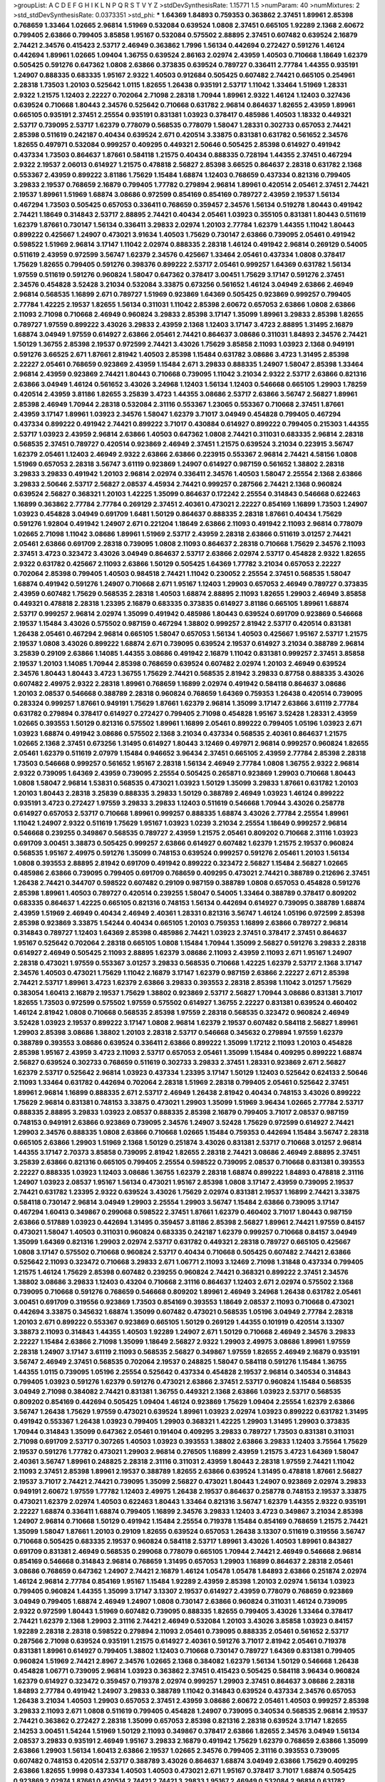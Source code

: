 >groupList:
A C D E F G H I K L
N P Q R S T V Y Z 
>stdDevSynthesisRate:
1.15771 1.5 
>numParam:
40
>numMixtures:
2
>std_stdDevSynthesisRate:
0.0373351
>std_phi:
***
1.64369 1.84893 0.759353 0.363862 2.37451 1.89961 2.85398 0.768659 1.33464 1.02665
2.96814 1.51969 0.532084 0.639524 1.0808 2.37451 0.665105 1.92289 2.1368 2.60672
0.799405 2.63866 0.799405 3.85858 1.95167 0.532084 0.575502 2.88895 2.37451 0.607482
0.639524 2.16879 2.74421 2.34576 0.415423 2.53717 2.46949 0.363862 1.7996 1.56134
0.442694 0.272427 0.591276 1.46124 0.442694 1.89961 1.02665 1.09404 1.36755 0.639524
2.86163 2.02974 2.43959 1.40503 0.710668 1.18649 1.62379 0.505425 0.591276 0.647362
1.0808 2.63866 0.373835 0.639524 0.789727 0.336411 2.77784 1.44355 0.935191 1.24907
0.888335 0.683335 1.95167 2.9322 1.40503 0.912684 0.505425 0.607482 2.74421 0.665105
0.254961 2.28318 1.73503 1.20103 0.525642 1.0115 1.82655 1.26438 0.935191 2.53717
1.11042 1.33464 1.51969 1.28331 2.9322 1.21575 1.12403 2.22227 0.702064 2.71098
2.28318 1.70944 1.89961 2.9322 1.46124 1.12403 0.327436 0.639524 0.710668 1.80443
2.34576 0.525642 0.710668 0.631782 2.96814 0.864637 1.82655 2.43959 1.89961 0.665105
0.935191 2.37451 2.25554 0.935191 0.831381 1.03923 0.378417 0.485986 1.40503 1.18332
0.449321 2.53717 0.739095 2.53717 1.62379 0.778079 0.568535 0.778079 1.58047 1.28331
0.302733 0.657053 2.74421 2.85398 0.511619 0.242187 0.40434 0.639524 2.671 0.420514
3.33875 0.831381 0.631782 0.561652 2.34576 1.82655 0.497971 0.532084 0.999257 0.409295
0.449321 2.50646 0.505425 2.85398 0.614927 0.491942 0.437334 1.73503 0.864637 1.87661
0.584118 1.21575 0.40434 0.888335 0.728194 1.44355 2.37451 0.467294 2.9322 2.19537
2.06013 0.614927 1.21575 0.478818 2.56827 2.85398 3.66525 0.864637 2.28318 0.631782
2.1368 0.553367 2.43959 0.899222 3.81186 1.75629 1.15484 1.68874 1.12403 0.768659
0.437334 0.821316 0.799405 3.29833 2.19537 0.768659 2.16879 0.799405 1.77782 0.279894
2.96814 1.89961 0.420514 2.05461 2.37451 2.74421 2.19537 1.89961 1.51969 1.68874
3.08686 0.972599 0.854169 0.854169 0.789727 2.43959 2.19537 1.56134 0.467294 1.73503
0.505425 0.657053 0.336411 0.768659 0.359457 2.34576 1.56134 0.519278 1.80443 0.491942
2.74421 1.18649 0.314843 2.53717 2.88895 2.74421 0.40434 2.05461 1.03923 0.355105
0.831381 1.80443 0.511619 1.62379 1.87661 0.730147 1.56134 0.336411 3.29833 2.02974
1.20103 2.77784 1.62379 1.44355 1.11042 1.80443 0.899222 0.425667 1.24907 0.473021
3.91634 1.40503 1.75629 0.730147 2.63866 0.739095 2.05461 0.491942 0.598522 1.51969
2.96814 3.17147 1.11042 2.02974 0.888335 2.28318 1.46124 0.491942 2.96814 0.269129
0.54005 0.511619 2.43959 0.972599 3.56747 1.62379 2.34576 0.425667 1.33464 2.05461
0.437334 1.0808 0.378417 1.75629 1.82655 0.799405 0.591276 0.398376 0.899222 2.53717
2.05461 0.999257 1.64369 0.631782 1.56134 1.97559 0.511619 0.591276 0.960824 1.58047
0.647362 0.378417 3.00451 1.75629 3.17147 0.591276 2.37451 2.34576 0.454828 3.52428
3.21034 0.532084 3.33875 0.673256 0.561652 1.46124 3.04949 2.63866 2.46949 2.96814
0.568535 1.16899 2.671 0.789727 1.51969 0.923869 1.64369 0.505425 0.923869 0.999257
0.799405 2.77784 1.42225 2.19537 1.82655 1.56134 0.311031 1.11042 2.85398 2.60672
0.657053 2.63866 1.0808 2.63866 2.11093 2.71098 0.710668 2.46949 0.960824 3.29833
2.85398 3.17147 1.35099 1.89961 3.29833 2.85398 1.82655 0.789727 1.97559 0.899222
3.43026 3.29833 2.43959 2.1368 1.12403 3.17147 3.4723 2.88895 1.31495 2.16879
1.68874 3.04949 1.97559 0.614927 2.63866 2.05461 2.74421 0.864637 3.08686 0.311031
1.84893 2.34576 2.74421 1.50129 1.36755 2.85398 2.19537 0.972599 2.74421 3.43026
1.75629 3.85858 2.11093 1.03923 2.1368 0.949191 0.591276 3.66525 2.671 1.87661
2.81942 1.40503 2.85398 1.15484 0.631782 3.08686 3.4723 1.31495 2.85398 2.22227
2.05461 0.768659 0.923869 2.43959 1.15484 2.671 3.29833 0.888335 1.24907 1.58047
2.85398 1.33464 2.96814 2.43959 0.923869 2.74421 1.80443 0.710668 0.739095 1.11042
3.21034 2.9322 2.53717 2.63866 0.821316 2.63866 3.04949 1.46124 0.561652 3.43026
3.24968 1.12403 1.56134 1.12403 0.546668 0.665105 1.29903 1.78259 0.420514 2.43959
3.81186 1.82655 3.25839 3.4723 1.44355 3.08686 2.53717 2.63866 3.56747 2.56827
1.89961 2.85398 2.46949 1.70944 2.28318 0.532084 2.31116 0.553367 1.23065 0.553367
0.710668 2.37451 1.87661 2.43959 3.17147 1.89961 1.03923 2.34576 1.58047 1.62379
3.71017 3.04949 0.454828 0.799405 0.467294 0.437334 0.899222 0.491942 2.74421 0.899222
3.71017 0.430884 0.614927 0.899222 0.799405 0.215303 1.44355 2.53717 1.03923 2.43959
2.96814 2.63866 1.40503 0.647362 1.0808 2.74421 0.311031 0.683335 2.96814 2.28318
0.568535 2.37451 0.789727 0.420514 0.923869 2.46949 2.37451 1.21575 0.639524 3.21034
0.223915 3.56747 1.62379 2.05461 1.12403 2.46949 2.9322 2.63866 2.63866 0.223915
0.553367 2.96814 2.74421 4.58156 1.0808 1.51969 0.657053 2.28318 3.56747 3.61119
0.923869 1.24907 0.614927 0.987159 0.561652 1.38802 2.28318 3.29833 3.29833 0.491942
1.20103 2.96814 2.02974 0.336411 2.34576 1.40503 1.58047 2.25554 2.1368 2.63866
3.29833 2.50646 2.53717 2.56827 2.08537 4.45934 2.74421 0.999257 0.287566 2.74421
2.1368 0.960824 0.639524 2.56827 0.368321 1.20103 1.42225 1.35099 0.864637 0.172242
2.25554 0.314843 0.546668 0.622463 1.16899 0.363862 2.77784 2.77784 0.269129 2.37451
2.40361 0.473021 2.22227 0.854169 1.16899 1.73503 1.24907 1.03923 0.454828 3.04949
0.691709 1.6481 1.50129 0.864637 0.888335 2.28318 1.87661 0.40434 1.75629 0.591276
1.92804 0.491942 1.24907 2.671 0.221204 1.18649 2.63866 2.11093 0.491942 2.11093
2.96814 0.778079 1.02665 2.71098 1.11042 3.08686 1.89961 1.51969 2.53717 2.43959
2.28318 2.63866 0.511619 3.01257 2.74421 2.05461 2.63866 0.691709 2.28318 0.739095
1.0808 2.11093 0.864637 2.28318 0.710668 1.75629 2.34576 2.11093 2.37451 3.4723
0.323472 3.43026 3.04949 0.864637 2.53717 2.63866 2.02974 2.53717 0.454828 2.9322
1.82655 2.9322 0.631782 0.425667 2.11093 2.63866 1.50129 0.505425 1.64369 1.77782
3.21034 0.657053 2.22227 0.702064 2.85398 0.799405 1.40503 0.984518 2.74421 1.11042
0.230052 2.25554 2.37451 0.568535 1.58047 1.68874 0.491942 0.591276 1.24907 0.710668
2.671 1.95167 1.12403 1.29903 0.657053 2.46949 0.789727 0.373835 2.43959 0.607482
1.75629 0.568535 2.28318 1.40503 1.68874 2.88895 2.11093 1.82655 1.29903 2.46949
3.85858 0.449321 0.478818 2.28318 1.23395 2.16879 0.683335 0.373835 0.614927 3.81186
0.665105 1.89961 1.68874 2.53717 0.999257 2.96814 2.02974 1.35099 0.491942 0.485986
1.80443 0.639524 0.691709 0.923869 0.546668 2.19537 1.15484 3.43026 0.575502 0.987159
0.467294 1.38802 0.999257 2.81942 2.53717 0.420514 0.831381 1.26438 2.05461 0.467294
2.96814 0.665105 1.58047 0.657053 1.56134 1.40503 0.425667 1.95167 2.53717 1.21575
2.19537 1.0808 3.43026 0.899222 1.68874 2.671 0.739095 0.639524 2.19537 0.614927
3.21034 0.388789 2.96814 3.25839 0.29109 2.63866 1.14085 1.44355 3.08686 0.491942
2.16879 1.11042 0.831381 0.999257 2.37451 3.85858 2.19537 1.20103 1.14085 1.70944
2.85398 0.768659 0.639524 0.607482 2.02974 1.20103 2.46949 0.639524 2.34576 1.80443
1.80443 3.4723 1.36755 1.75629 2.74421 0.568535 2.81942 3.29833 0.87758 0.888335
3.43026 0.607482 2.49975 2.9322 2.28318 1.89961 0.768659 1.16899 2.02974 0.491942
0.584118 0.864637 3.08686 1.20103 2.08537 0.546668 0.388789 2.28318 0.960824 0.768659
1.64369 0.759353 1.26438 0.420514 0.739095 0.283324 0.999257 1.87661 0.949191 1.75629
1.87661 1.62379 2.96814 1.35099 3.17147 2.63866 3.61119 2.77784 0.631782 0.279894
0.378417 0.614927 0.272427 0.799405 2.71098 0.454828 1.95167 3.52428 1.28331 2.43959
1.02665 0.393553 1.50129 0.821316 0.575502 1.89961 1.16899 2.05461 0.899222 0.799405
1.05196 1.03923 2.671 1.03923 1.68874 0.491942 3.08686 0.575502 2.1368 3.21034
0.437334 0.568535 2.40361 0.864637 1.21575 1.02665 2.1368 2.37451 0.673256 1.31495
0.614927 1.80443 3.12469 0.497971 2.96814 0.999257 0.960824 1.82655 2.05461 1.62379
0.511619 2.07979 1.15484 0.946652 3.96434 2.37451 0.665105 2.43959 2.77784 2.85398
2.28318 1.73503 0.546668 0.999257 0.561652 1.95167 2.28318 1.56134 2.46949 2.77784
1.0808 1.36755 2.9322 2.96814 2.9322 0.739095 1.64369 2.43959 0.739095 2.25554
0.505425 0.265871 0.923869 1.29903 0.710668 1.80443 1.0808 1.58047 2.96814 1.53831
0.568535 0.473021 1.03923 1.50129 1.35099 3.29833 1.87661 0.631782 1.20103 1.20103
1.80443 2.28318 3.25839 0.888335 3.29833 1.50129 0.388789 2.46949 1.03923 1.46124
0.899222 0.935191 3.4723 0.272427 1.97559 3.29833 3.29833 1.12403 0.511619 0.546668
1.70944 3.43026 0.258778 0.614927 0.657053 2.53717 0.710668 1.89961 0.999257 0.888335
1.68874 3.43026 2.77784 2.25554 1.89961 1.11042 1.24907 2.9322 0.511619 1.75629
1.95167 1.03923 1.0239 3.21034 2.25554 1.18649 0.999257 2.96814 0.546668 0.239255
0.349867 0.568535 0.789727 2.43959 1.21575 2.05461 0.809202 0.710668 2.31116 1.03923
0.691709 3.00451 3.38873 0.505425 0.999257 2.63866 0.614927 0.607482 1.62379 1.21575
2.19537 0.960824 0.568535 1.95167 2.49975 0.591276 1.35099 0.748153 0.639524 0.999257
0.591276 2.05461 1.20103 1.56134 1.0808 0.393553 2.88895 2.81942 0.691709 0.491942
0.899222 0.323472 2.56827 1.15484 2.56827 1.02665 0.485986 2.63866 0.739095 0.799405
0.691709 0.768659 0.409295 0.473021 2.74421 0.388789 0.212696 2.37451 1.26438 2.74421
0.344707 0.598522 0.607482 0.29109 0.987159 0.388789 1.0808 0.657053 0.454828 0.591276
2.85398 1.89961 1.40503 0.789727 0.420514 0.239255 1.58047 0.54005 1.33464 0.388789
0.378417 0.809202 0.683335 0.864637 1.42225 0.665105 0.821316 0.748153 1.56134 0.442694
0.614927 0.739095 0.388789 1.68874 2.43959 1.51969 2.46949 0.40434 2.46949 2.40361
1.28331 0.821316 3.56747 1.46124 1.05196 0.972599 2.85398 2.85398 0.923869 3.33875
1.54244 0.40434 0.665105 1.20103 0.759353 1.16899 2.63866 0.789727 2.96814 0.314843
0.789727 1.12403 1.64369 2.85398 0.485986 2.74421 1.03923 2.37451 0.378417 2.37451
0.864637 1.95167 0.525642 0.702064 2.28318 0.665105 1.0808 1.15484 1.70944 1.35099
2.56827 0.591276 3.29833 2.28318 0.614927 2.46949 0.505425 2.11093 2.88895 1.62379
3.08686 2.11093 2.43959 2.11093 2.671 1.95167 1.24907 2.28318 0.473021 1.97559
0.553367 3.01257 3.29833 0.568535 0.710668 1.42225 1.62379 2.53717 2.1368 3.17147
2.34576 1.40503 0.473021 1.75629 1.11042 2.16879 3.17147 1.62379 0.987159 2.63866
2.22227 2.671 2.85398 2.74421 2.53717 1.89961 3.4723 1.62379 2.63866 3.29833
0.393553 2.28318 2.85398 1.11042 3.01257 1.75629 0.383054 1.60413 2.16879 2.19537
1.75629 1.38802 0.923869 2.53717 2.56827 1.70944 3.08686 0.831381 3.71017 1.82655
1.73503 0.972599 0.575502 1.97559 0.575502 0.614927 1.36755 2.22227 0.831381 0.639524
0.460402 1.46124 2.81942 1.0808 0.710668 0.568535 2.85398 1.97559 2.28318 0.568535
0.323472 0.960824 2.46949 3.52428 1.03923 2.19537 0.899222 3.17147 1.0808 2.96814
1.62379 2.19537 0.607482 0.584118 2.56827 1.89961 1.29903 2.85398 3.08686 1.38802
1.20103 2.28318 2.53717 0.546668 0.345632 0.279894 1.97559 1.62379 0.388789 0.393553
3.08686 0.639524 0.336411 2.63866 0.899222 1.35099 1.17212 2.11093 1.20103 0.454828
2.85398 1.95167 2.43959 3.4723 2.11093 2.53717 0.657053 2.05461 1.35099 1.15484
0.409295 0.899222 1.68874 2.56827 0.639524 0.302733 0.768659 0.511619 0.302733 3.29833
2.37451 1.28331 0.923869 2.671 2.56827 1.62379 2.53717 0.525642 2.96814 1.03923
0.437334 1.23395 3.17147 1.50129 1.12403 0.525642 0.624133 2.50646 2.11093 1.33464
0.631782 0.442694 0.702064 2.28318 1.51969 2.28318 0.799405 2.05461 0.525642 2.37451
1.89961 2.96814 1.16899 0.888335 2.671 2.53717 2.46949 1.26438 2.81942 0.40434
0.748153 3.43026 0.899222 1.75629 2.96814 0.831381 0.748153 3.33875 0.473021 1.29903
1.35099 1.51969 3.96434 1.02665 2.77784 2.53717 0.888335 2.88895 3.29833 1.03923
2.08537 0.888335 2.85398 2.16879 0.799405 3.71017 2.08537 0.987159 0.748153 0.949191
2.63866 0.923869 0.739095 2.34576 1.24907 3.52428 1.75629 0.972599 0.614927 2.74421
1.29903 2.34576 0.888335 1.0808 2.63866 0.710668 1.02665 1.15484 0.759353 0.442694
1.15484 3.56747 2.28318 0.665105 2.63866 1.29903 1.51969 2.1368 1.50129 0.251874
3.43026 0.831381 2.53717 0.710668 3.01257 2.96814 1.44355 3.17147 2.70373 3.85858
0.739095 2.81942 1.82655 2.28318 2.74421 3.08686 2.46949 2.88895 2.37451 3.25839
2.63866 0.821316 0.665105 0.799405 2.25554 0.598522 0.739095 2.08537 0.710668 0.831381
0.393553 2.22227 0.888335 1.03923 1.12403 3.08686 1.36755 1.62379 2.28318 1.68874
0.899222 1.84893 0.478818 2.31116 1.24907 1.03923 2.08537 1.95167 1.56134 0.473021
1.95167 2.85398 1.0808 3.17147 2.43959 0.739095 2.19537 2.74421 0.631782 1.23395
2.9322 0.639524 3.43026 1.75629 2.02974 0.831381 2.19537 1.16899 2.74421 3.33875
0.584118 0.730147 2.96814 3.04949 1.29903 2.25554 1.29903 3.56747 1.15484 2.63866
0.739095 3.17147 0.467294 1.60413 0.349867 0.299068 0.598522 2.37451 1.87661 1.62379
0.460402 3.71017 1.80443 0.987159 2.63866 0.517889 1.03923 0.442694 1.31495 0.359457
3.81186 2.85398 2.56827 1.89961 2.74421 1.97559 0.84157 0.473021 1.58047 1.40503
0.311031 0.960824 0.683335 0.242187 1.62379 0.999257 0.710668 0.84157 3.04949 1.35099
1.64369 0.821316 1.29903 2.02974 2.53717 0.631782 0.449321 2.28318 0.789727 0.665105
0.425667 1.0808 3.17147 0.575502 0.710668 0.960824 2.53717 0.40434 0.710668 0.505425
0.607482 2.74421 2.63866 0.525642 2.11093 0.323472 0.710668 3.29833 2.671 1.06771
2.11093 3.12469 2.71098 1.31848 0.437334 0.799405 1.21575 1.46124 1.75629 2.85398
0.607482 0.239255 0.960824 2.74421 0.368321 0.899222 2.37451 2.34576 1.38802 3.08686
3.29833 1.12403 0.43204 0.710668 2.31116 0.864637 1.12403 2.671 2.02974 0.575502
2.1368 0.739095 0.710668 0.591276 0.768659 0.546668 0.809202 1.89961 2.46949 3.24968
1.26438 0.631782 2.05461 3.00451 0.691709 0.319556 0.923869 1.73503 0.854169 0.393553
1.18649 2.08537 2.11093 0.710668 0.473021 0.442694 3.33875 0.345632 1.68874 1.35099
0.607482 0.473021 0.568535 1.05196 3.04949 2.77784 2.28318 1.20103 2.671 0.899222
0.553367 0.923869 0.665105 1.50129 0.269129 1.44355 0.101919 0.420514 3.13307 3.38873
2.11093 0.314843 1.44355 1.40503 1.92289 1.24907 2.671 1.50129 0.710668 2.46949
2.34576 3.29833 2.22227 1.15484 2.63866 2.71098 1.35099 1.18649 2.56827 2.9322
1.29903 2.49975 3.08686 1.89961 1.97559 2.28318 1.24907 3.17147 3.61119 2.11093
0.568535 2.56827 0.349867 1.97559 1.82655 2.46949 2.16879 0.935191 3.56747 2.46949
2.37451 0.568535 0.702064 2.19537 0.248825 1.58047 0.584118 0.591276 1.15484 1.36755
1.44355 1.0115 0.739095 1.05196 2.25554 0.525642 0.437334 0.454828 2.19537 2.96814
0.340534 0.314843 0.799405 1.03923 0.591276 1.62379 0.591276 0.473021 2.63866 2.37451
2.53717 0.960824 1.15484 0.568535 3.04949 2.71098 0.384082 2.74421 0.831381 1.36755
0.449321 2.1368 2.63866 1.03923 2.53717 0.568535 0.809202 0.854169 0.442694 0.505425
1.09404 1.46124 0.923869 1.75629 1.09404 2.25554 1.62379 2.63866 3.56747 1.26438
1.75629 1.97559 0.473021 0.639524 1.89961 1.03923 2.02974 1.03923 0.899222 0.631782
1.31495 0.491942 0.553367 1.26438 1.03923 0.799405 1.29903 0.368321 1.42225 1.29903
1.31495 1.29903 0.373835 1.70944 0.314843 1.35099 0.647362 2.05461 0.191404 0.409295
3.29833 0.789727 1.73503 0.831381 0.311031 2.71098 0.691709 2.53717 0.307265 1.40503
1.03923 0.393553 1.38802 2.63866 3.29833 1.12403 3.75564 1.75629 2.19537 0.591276
1.77782 0.473021 1.29903 2.96814 0.276505 1.16899 2.43959 1.21575 3.4723 1.64369
1.58047 2.40361 3.56747 1.89961 0.248825 2.28318 2.31116 0.311031 2.43959 1.80443
2.28318 1.97559 2.74421 1.11042 2.11093 2.37451 2.85398 1.89961 2.19537 0.388789
1.82655 2.63866 0.639524 1.31495 0.478818 1.87661 2.56827 2.19537 3.71017 2.74421
2.74421 0.739095 1.35099 2.56827 0.473021 1.80443 1.24907 0.923869 2.02974 3.29833
0.949191 2.60672 1.97559 1.77782 1.12403 2.49975 1.26438 2.19537 0.864637 0.258778
0.748153 2.19537 3.33875 0.473021 1.62379 2.02974 1.40503 0.622463 1.80443 1.33464
0.821316 3.56747 1.62379 1.44355 2.9322 0.935191 2.22227 1.68874 0.336411 1.68874
0.799405 1.16899 2.34576 3.29833 1.12403 3.4723 0.349867 3.21034 2.85398 1.24907
2.96814 0.710668 1.50129 0.491942 1.15484 2.25554 0.719378 1.15484 0.854169 0.768659
1.21575 2.74421 1.35099 1.58047 1.87661 1.20103 0.29109 1.82655 0.639524 0.657053
1.26438 3.13307 0.511619 0.319556 3.56747 0.710668 0.505425 0.683335 2.19537 0.960824
0.584118 2.53717 1.89961 3.43026 1.40503 1.89961 0.843827 0.691709 0.831381 2.46949
0.568535 0.299068 0.778079 0.665105 1.70944 2.74421 2.46949 0.546668 2.96814 0.854169
0.546668 0.314843 2.96814 0.768659 1.31495 0.657053 1.29903 1.16899 0.864637 2.28318
2.05461 3.08686 0.768659 0.647362 1.24907 2.74421 2.16879 1.46124 1.05478 1.05478
1.84893 2.63866 0.251874 2.02974 1.46124 2.96814 2.77784 0.854169 1.95167 1.15484
1.92289 2.43959 2.85398 1.20103 2.02974 1.56134 1.03923 0.799405 0.960824 1.44355
1.35099 3.17147 3.13307 2.19537 0.614927 2.43959 0.778079 0.768659 0.923869 3.04949
0.799405 1.68874 2.46949 1.24907 1.0808 0.730147 2.63866 0.960824 0.311031 1.46124
0.739095 2.9322 0.972599 1.80443 1.51969 0.607482 0.739095 0.888335 1.82655 0.799405
3.43026 1.33464 0.378417 2.74421 1.62379 2.1368 1.29903 2.31116 2.74421 2.46949
0.532084 1.20103 3.43026 3.85858 1.03923 0.84157 1.92289 2.28318 2.28318 0.598522
0.279894 2.11093 2.05461 0.739095 0.888335 2.05461 0.561652 2.53717 0.287566 2.71098
0.639524 0.935191 1.21575 0.614927 2.40361 0.591276 3.71017 2.81942 2.05461 0.719378
0.831381 1.89961 0.614927 0.799405 1.38802 1.12403 0.710668 0.730147 0.789727 1.64369
0.831381 0.799405 0.960824 1.51969 2.74421 2.8967 2.34576 1.02665 2.1368 0.384082
1.62379 1.56134 1.50129 0.546668 1.26438 0.454828 1.06771 0.739095 2.96814 1.03923
0.363862 2.37451 0.415423 0.505425 0.584118 3.96434 0.960824 1.62379 0.614927 0.323472
0.359457 0.719378 2.02974 0.999257 1.29903 2.37451 0.864637 3.08686 2.28318 1.84893
2.77784 0.491942 1.24907 3.29833 0.388789 1.11042 0.314843 0.639524 0.437334 2.34576
0.657053 1.26438 3.21034 1.40503 1.29903 0.657053 2.37451 2.43959 3.08686 2.60672
2.05461 1.40503 0.999257 2.85398 3.29833 2.11093 2.671 1.0808 0.511619 0.799405
0.454828 1.24907 0.739095 0.340534 0.568535 2.96814 2.19537 2.74421 0.363862 0.272427
2.28318 1.35099 0.657053 2.85398 0.821316 2.28318 0.639524 3.17147 1.82655 2.14253
3.00451 1.54244 1.51969 1.50129 2.11093 0.349867 0.378417 2.63866 1.82655 2.34576
3.04949 1.56134 2.08537 3.29833 0.935191 2.46949 1.95167 3.29833 2.16879 0.491942
1.75629 1.62379 0.768659 2.63866 1.35099 2.63866 1.29903 1.56134 1.60413 2.63866
2.19537 1.02665 2.34576 0.799405 2.31116 0.393553 0.739095 0.607482 0.748153 0.420514
2.53717 0.388789 3.43026 0.864637 1.68874 3.04949 2.63866 1.75629 0.409295 2.63866
1.82655 1.9998 0.437334 1.40503 1.40503 0.473021 2.671 1.95167 0.378417 3.71017
1.68874 0.505425 0.923869 2.02974 1.87661 0.420514 2.74421 2.74421 3.29833 1.95167
2.46949 0.532084 2.96814 0.631782 0.614927 0.831381 0.748153 0.831381 3.08686 3.66525
0.683335 0.912684 2.28318 0.691709 0.449321 1.24907 2.43959 2.74421 2.74421 3.08686
1.80443 3.17147 0.831381 1.87661 2.77784 0.454828 2.43959 0.999257 1.80443 1.75629
1.20103 3.43026 1.02665 3.66525 0.799405 0.473021 0.393553 0.340534 0.691709 2.81942
0.821316 2.46949 3.43026 0.525642 2.22227 1.68874 2.96814 0.505425 1.97559 1.40503
0.591276 0.789727 2.43959 2.63866 2.63866 0.473021 1.15484 1.40503 2.31736 0.40434
0.935191 2.49975 0.710668 2.63866 2.16879 3.04949 0.768659 2.28318 1.54244 1.40503
2.85398 1.46124 0.691709 2.11093 1.89961 0.497971 0.739095 2.77784 2.28318 0.739095
1.03923 1.15484 2.05461 1.58047 2.34576 1.21575 0.768659 2.43959 2.56827 0.598522
2.28318 3.21034 1.03923 2.19537 1.58047 2.11093 2.05461 1.28331 3.29833 2.85398
2.02974 2.96814 1.82655 3.61119 3.4723 1.02665 1.46124 2.00517 3.38873 1.87661
1.23395 0.525642 1.48311 2.43959 2.46949 3.71017 1.20103 2.37451 2.19537 0.799405
1.77782 1.40503 2.96814 1.35099 1.14085 0.505425 0.683335 1.31495 2.96814 2.85398
0.631782 1.29903 2.28318 1.89961 1.21575 2.37451 0.491942 0.639524 3.17147 2.25554
2.46949 2.02974 1.33464 2.63866 1.64369 1.97559 1.84893 0.354155 0.584118 1.75629
0.821316 3.00451 0.568535 1.77782 0.631782 1.95167 0.639524 1.68874 1.20103 0.639524
4.76483 1.16899 2.19537 2.16879 0.561652 2.28318 1.82655 2.02974 2.22227 2.9322
2.43959 1.62379 0.454828 1.16899 0.864637 0.511619 1.68874 1.97559 1.87661 1.20103
0.899222 0.546668 0.631782 1.15484 0.327436 1.73503 0.949191 1.24907 2.02974 0.437334
1.56134 0.631782 0.831381 2.11093 0.272427 0.84157 1.11042 0.425667 2.05461 2.74421
0.420514 2.02974 2.37451 1.12403 0.683335 0.739095 1.58047 0.473021 2.63866 1.53831
2.85398 0.864637 0.311031 0.748153 2.37451 0.568535 2.74421 0.525642 1.21575 1.23395
2.46949 2.74421 0.568535 0.631782 0.314843 1.03923 2.63866 0.546668 0.505425 2.74421
0.987159 1.06771 2.53717 0.821316 0.821316 0.354155 2.46949 1.0808 0.789727 1.16899
3.17147 1.68874 1.20103 2.671 0.987159 2.671 2.28318 1.15484 1.75629 2.40361
1.0808 2.34576 1.70944 0.598522 0.336411 1.68874 1.68874 2.11093 1.68874 0.657053
0.719378 2.85398 0.614927 2.37451 1.28331 2.37451 0.768659 0.607482 2.28318 0.935191
2.00517 0.960824 0.568535 3.17147 2.81942 1.56134 0.546668 0.972599 2.74421 2.96814
2.43959 0.960824 1.87661 0.568535 1.95167 1.0115 0.768659 2.71098 0.437334 2.53717
0.299068 1.06771 0.935191 3.33875 2.05461 0.675062 0.702064 2.11093 2.43959 1.44355
3.01257 1.80443 0.960824 0.768659 0.232872 1.40503 0.491942 0.546668 1.77782 0.799405
0.739095 0.719378 3.17147 1.64369 0.923869 4.12291 0.935191 1.51969 1.16899 2.63866
1.23395 0.987159 0.821316 1.21575 2.28318 3.08686 2.46949 1.77782 0.748153 0.607482
0.276505 0.691709 2.74421 1.58047 1.24907 0.517889 2.53717 1.24907 1.75629 1.03923
3.21034 3.08686 3.29833 0.546668 2.05461 1.62379 0.420514 2.85398 1.15484 0.821316
0.359457 0.393553 0.821316 2.1368 0.378417 1.84893 0.525642 0.809202 1.0115 0.923869
1.68874 0.799405 2.46949 0.409295 1.24907 3.29833 2.63866 0.702064 2.19537 2.74421
1.15484 1.12403 0.409295 0.899222 0.332338 0.209559 3.56747 2.28318 0.854169 0.511619
0.831381 1.97559 1.40503 2.37451 4.01292 3.56747 2.28318 2.96814 1.16899 3.17147
1.38802 2.96814 1.0808 3.29833 2.74421 1.92289 0.473021 1.02665 1.03923 1.12403
2.46949 1.68874 1.16899 2.53717 3.21034 2.671 1.44355 2.53717 1.31495 1.46124
1.68874 2.53717 2.63866 1.15484 1.87661 1.82655 1.62379 1.21575 2.53717 1.97559
3.33875 3.29833 0.768659 3.17147 3.66525 1.35099 0.888335 0.799405 0.657053 1.28331
2.34576 2.02974 0.748153 2.96814 2.77784 1.42225 0.454828 0.639524 0.525642 2.56827
1.20103 3.52428 0.363862 0.739095 1.03923 3.04949 1.68874 0.388789 1.89961 3.43026
1.31495 0.460402 1.87661 2.63866 3.04949 2.37451 2.43959 0.987159 3.33875 0.639524
3.29833 3.29833 0.639524 1.06771 0.485986 3.04949 3.29833 0.972599 0.454828 3.33875
0.415423 0.700186 0.485986 0.899222 1.97559 1.33464 3.4723 4.17344 1.29903 0.454828
1.53831 1.47914 2.74421 2.96814 0.591276 2.43959 2.671 0.778079 2.74421 2.63866
0.454828 2.28318 1.51969 0.799405 3.25839 0.279894 2.53717 1.70944 0.799405 2.53717
3.21034 1.44355 3.33875 1.03923 2.56827 1.40503 1.16899 0.702064 0.217942 0.575502
1.68874 1.84893 0.525642 2.19537 2.34576 1.28331 3.04949 0.987159 0.691709 1.29903
0.467294 2.25554 1.62379 3.04949 1.56134 2.85398 0.923869 0.437334 3.17147 2.02974
1.0808 1.21575 2.19537 0.511619 1.21575 0.999257 0.568535 4.40535 1.82655 1.05196
2.37451 1.75629 1.44355 0.923869 1.87661 2.74421 2.43959 0.683335 0.710668 2.53717
2.37451 2.19537 1.56134 0.799405 0.935191 0.799405 3.29833 2.53717 3.08686 0.719378
0.614927 1.23395 0.568535 0.368321 2.43959 1.51969 0.568535 0.393553 2.71098 1.82655
1.95167 2.74421 3.08686 3.29833 1.31495 3.17147 2.19537 0.546668 2.96814 1.24907
2.02974 2.22227 1.38802 1.20103 0.425667 2.74421 2.70373 3.01257 1.82655 3.71017
3.08686 0.739095 2.40361 0.363862 1.64369 2.19537 2.02974 1.15484 2.63866 1.62379
1.16899 1.46124 0.665105 2.63866 0.799405 0.730147 0.467294 1.40503 0.821316 0.568535
0.568535 0.719378 2.56827 0.899222 0.899222 0.425667 2.34576 0.373835 1.03923 0.710668
0.748153 0.854169 2.63866 0.568535 1.64369 1.0808 3.43026 1.89961 0.409295 2.28318
0.283324 0.960824 2.53717 2.74421 2.05461 0.336411 1.89961 0.511619 3.04949 1.89961
4.28783 0.639524 0.768659 0.864637 2.53717 2.11093 2.60672 1.31495 2.43959 3.66525
0.739095 0.999257 0.949191 2.96814 2.16299 2.05461 2.85398 1.68874 1.20103 2.671
1.40503 2.53717 0.525642 3.71017 1.47914 2.46949 1.20103 0.525642 0.999257 1.51969
1.50129 1.21575 2.05461 2.40361 1.89961 3.43026 0.923869 0.591276 2.96814 0.831381
1.35099 2.46949 0.363862 0.449321 0.525642 0.768659 0.923869 0.511619 1.87661 1.26438
2.43959 2.63866 0.279894 0.491942 0.799405 0.960824 0.420514 0.739095 2.07979 1.12403
0.245812 1.89961 2.50646 2.43959 2.63866 2.9322 2.19537 0.373835 2.43959 3.29833
2.05461 2.53717 2.9322 1.24907 3.71017 3.21034 3.21034 3.08686 3.85858 1.03923
2.16879 2.96814 1.12403 2.63866 0.899222 0.899222 0.546668 2.43959 1.75629 2.53717
0.935191 0.279894 0.780166 0.302733 2.05461 0.40434 2.71098 1.62379 2.08537 3.33875
1.20103 0.809202 3.08686 2.56827 2.85398 2.56827 2.40361 2.56827 2.46949 1.58047
0.768659 0.511619 3.81186 0.505425 1.12403 2.56827 0.491942 1.12403 2.53717 1.40503
1.75629 0.449321 3.56747 0.622463 1.56134 0.960824 1.03923 2.02974 2.88895 1.16899
1.68874 1.20103 3.43026 2.19537 1.60413 2.56827 0.294657 0.719378 0.888335 2.71098
1.46124 2.63866 2.63866 0.999257 1.29903 1.95167 0.368321 3.43026 1.95167 3.43026
1.70944 3.29833 1.15484 1.70944 3.43026 2.1368 0.505425 2.02974 1.84893 3.75564
2.05461 0.683335 0.888335 2.02974 0.759353 2.43959 2.46949 0.657053 2.02974 1.82655
3.43026 0.665105 2.34576 2.85398 3.04949 0.553367 1.80443 2.81942 0.467294 0.561652
0.888335 1.50129 1.40503 1.95167 0.454828 0.584118 2.53717 0.505425 3.21034 3.12469
2.74421 1.16899 1.21575 1.35099 2.63866 0.809202 0.665105 2.81942 1.38802 1.62379
1.95167 0.739095 2.02974 1.51969 1.29903 3.56747 0.614927 3.56747 0.691709 0.972599
0.546668 2.28318 2.81942 2.1368 0.864637 0.757322 0.673256 0.373835 2.671 2.85398
0.999257 0.473021 2.74421 2.56827 0.491942 1.80443 2.16879 0.999257 2.11093 3.85858
1.62379 0.854169 1.82655 0.809202 0.739095 4.01292 3.56747 2.9322 1.50129 1.51969
0.864637 0.831381 1.0115 2.671 2.40361 1.75629 0.683335 1.95167 0.960824 3.04949
2.9322 1.31495 1.87661 0.799405 3.56747 2.37451 0.393553 2.37451 3.52428 1.68874
0.485986 0.854169 2.25554 1.77782 1.15484 2.81942 2.96814 3.56747 2.28318 1.29903
0.683335 0.710668 1.73503 3.71017 2.63866 1.75629 0.299068 1.40503 2.19537 1.62379
2.74421 1.03923 2.85398 0.768659 0.393553 0.454828 2.11093 2.81942 2.53717 2.671
2.11093 2.40361 1.64369 0.821316 0.899222 1.12403 0.631782 2.11093 2.1368 0.420514
0.302733 1.03923 0.323472 3.04949 2.50646 3.43026 3.71017 2.31736 2.63866 2.74421
1.0808 0.728194 2.74421 1.20103 3.4723 0.363862 2.02974 0.912684 2.74421 3.17147
3.43026 2.74421 2.671 3.25839 0.665105 1.46124 0.354155 1.89961 2.53717 1.95167
2.46949 1.42225 0.960824 3.96434 1.75629 1.77782 2.05461 1.48311 1.62379 1.89961
0.875233 0.854169 2.85398 0.437334 2.88895 0.923869 1.33464 0.349867 0.999257 1.56134
0.739095 1.20103 1.0115 1.24907 2.19537 2.77784 0.719378 1.80443 2.25554 2.96814
0.525642 0.40434 0.657053 0.420514 0.29109 0.532084 1.51969 2.11093 0.497971 0.821316
2.53717 1.21575 0.43204 0.665105 0.251874 1.03923 0.691709 2.28318 0.683335 1.46124
1.38802 1.0808 1.50129 0.525642 0.691709 0.639524 0.683335 1.50129 0.683335 0.710668
1.03923 2.43959 2.43959 1.38802 0.363862 1.82655 1.03923 1.35099 1.62379 1.15484
2.28318 0.999257 3.08686 1.46124 0.54005 1.28331 2.40361 0.388789 2.85398 0.778079
1.31495 1.84893 1.54244 0.923869 1.64369 0.730147 0.665105 1.06771 1.51969 2.43959
0.923869 1.11042 2.85398 0.388789 2.11093 0.437334 1.03923 0.568535 0.473021 0.420514
1.38802 1.44355 0.999257 0.323472 2.88895 0.323472 1.58047 1.26438 2.85398 0.279894
1.82655 3.21034 1.11042 3.17147 0.368321 0.657053 1.20103 1.03923 1.87661 2.56827
1.75629 1.78259 1.15484 0.811372 0.525642 0.799405 0.29109 0.821316 0.491942 1.73503
0.935191 1.0808 2.85398 0.420514 2.46949 0.473021 0.532084 2.671 0.935191 0.143306
0.454828 0.710668 0.935191 0.349867 2.11093 0.378417 1.51969 2.81942 0.442694 2.96814
0.553367 2.11093 0.323472 0.799405 1.97559 0.614927 1.56134 2.19537 4.01292 0.935191
0.561652 1.0808 2.37451 0.336411 0.999257 2.63866 3.08686 0.888335 0.631782 1.87661
0.40434 0.831381 0.437334 0.546668 2.34576 1.62379 1.62379 1.97559 0.420514 0.473021
2.46949 0.454828 0.649098 0.442694 2.37451 0.854169 3.85858 2.56827 0.491942 0.454828
1.95167 2.02974 0.821316 1.24907 1.29903 1.21575 3.04949 2.63866 1.35099 0.473021
3.04949 1.29903 1.97559 0.454828 2.11093 0.768659 0.888335 2.34576 0.532084 0.657053
2.96814 3.08686 0.683335 2.85398 2.56827 0.999257 0.821316 2.63866 2.46949 1.75629
1.0808 0.491942 0.864637 1.89961 2.50646 2.19537 1.16899 0.258778 0.789727 0.759353
2.25554 1.12403 0.768659 1.11042 2.85398 2.05461 1.31495 0.831381 1.35099 1.40503
3.96434 0.40434 0.899222 3.43026 0.84157 1.36755 0.538605 0.568535 3.29833 0.768659
2.11093 0.525642 0.449321 0.378417 0.719378 1.20103 1.05196 1.11042 0.525642 0.888335
2.671 2.81942 0.622463 0.511619 3.4723 2.74421 0.831381 2.63866 0.258778 2.28318
1.03923 0.702064 1.02665 0.442694 2.85398 1.75629 0.923869 0.607482 0.739095 0.525642
2.31116 1.33464 0.485986 0.383054 0.799405 0.40434 1.11042 0.821316 0.425667 2.71098
1.38802 2.28318 2.34576 1.0115 0.40434 0.454828 1.06771 2.53717 0.960824 0.409295
0.336411 0.710668 0.960824 0.251874 3.43026 3.04949 1.97559 1.35099 1.62379 1.97559
0.768659 1.29903 1.82655 1.62379 1.24907 0.923869 2.53717 0.454828 0.437334 1.15484
2.19537 2.85398 1.12403 2.671 0.665105 1.97559 2.19537 3.29833 0.525642 2.28318
2.19537 1.56134 1.82655 1.20103 3.00451 0.40434 3.08686 0.799405 0.624133 0.532084
1.70944 1.62379 2.46949 0.923869 2.671 0.912684 1.68874 2.85398 2.1368 0.730147
2.11093 0.43204 3.08686 2.11093 0.473021 4.28783 2.9322 1.68874 3.04949 2.00517
1.82655 0.960824 2.96814 0.789727 1.44355 3.04949 1.46124 1.44355 0.420514 2.02974
1.62379 2.85398 1.15484 2.60672 1.50129 3.29833 1.89961 2.02974 1.09404 0.591276
1.26438 0.730147 2.19537 0.491942 0.363862 0.789727 1.21575 1.36755 0.875233 0.420514
1.0808 2.53717 0.789727 1.33464 2.85398 0.591276 2.02974 1.75629 2.63866 1.29903
1.51969 2.11093 0.568535 3.43026 0.388789 0.279894 0.888335 1.56134 0.497971 1.0115
1.29903 0.420514 0.614927 1.29903 3.66525 0.710668 1.16899 0.657053 1.89961 0.864637
3.43026 0.546668 2.9322 2.37451 0.393553 1.03923 0.631782 1.50129 1.70944 1.97559
1.24907 2.53717 4.58156 2.74421 0.912684 0.29109 1.15484 3.29833 2.05461 2.28318
0.485986 2.53717 3.85858 2.88895 1.20103 1.51969 2.46949 0.227267 2.85398 1.03923
0.923869 2.37451 2.28318 1.89961 2.11093 2.53717 2.05461 1.97559 1.15484 0.999257
0.43204 1.95167 0.359457 0.631782 0.40434 2.9322 2.77784 2.05461 0.584118 0.864637
2.96814 1.56134 0.768659 0.575502 0.336411 0.710668 3.04949 2.22227 0.631782 2.71098
2.22227 1.0808 1.87661 0.799405 2.46949 0.778079 3.08686 3.81186 2.71098 3.08686
2.63866 1.50129 0.821316 2.37451 1.50129 0.314843 1.89961 2.60672 0.799405 0.378417
2.9322 1.21575 2.37451 1.89961 0.43204 0.437334 1.56134 0.821316 2.71098 1.68874
0.230052 0.639524 0.437334 0.473021 2.56827 1.24907 1.21575 0.691709 0.673256 1.95167
0.691709 1.47914 2.11093 1.97559 0.821316 1.58047 1.58047 0.730147 0.665105 0.691709
2.85398 2.11093 1.29903 2.53717 0.261949 2.53717 0.454828 0.665105 1.03923 1.35099
0.532084 0.393553 1.35099 3.17147 0.491942 0.336411 0.864637 0.336411 0.843827 1.40503
0.553367 1.50129 2.96814 1.51969 1.38802 0.691709 0.546668 0.739095 0.532084 2.63866
2.53717 3.33875 0.511619 0.778079 2.43959 2.71098 1.24907 3.17147 1.24907 0.864637
2.40361 1.75629 1.09404 1.16899 2.96814 0.710668 2.46949 0.854169 1.62379 0.854169
0.899222 0.631782 2.02974 2.37451 0.899222 0.631782 1.89961 0.799405 1.53831 1.0115
1.51969 1.58047 1.89961 0.960824 0.923869 2.34576 0.279894 1.75629 1.89961 1.97559
2.34576 0.864637 2.00517 2.02974 2.28318 0.345632 0.960824 4.01292 1.89961 1.50129
1.87661 3.17147 2.28318 0.505425 1.56134 3.29833 0.40434 2.05461 1.40503 1.95167
1.77782 1.0115 0.359457 2.71098 0.923869 1.35099 1.50129 1.35099 2.11093 0.999257
1.0808 2.96814 3.81186 1.62379 1.97559 0.437334 1.42225 0.363862 2.63866 2.46949
2.74421 0.40434 2.05461 1.29903 1.46124 0.683335 2.28318 0.467294 0.665105 0.639524
2.74421 1.51969 1.03923 1.35099 3.43026 2.1368 0.999257 0.553367 3.29833 1.29903
1.33464 0.799405 1.53831 1.51969 1.60413 0.665105 3.04949 0.302733 1.75629 1.03923
1.0808 0.639524 2.11093 1.46124 2.11093 2.37451 1.97559 2.28318 2.77784 0.987159
2.77784 2.74421 2.34576 2.671 1.35099 1.29903 1.58047 3.81186 1.20103 3.08686
3.43026 0.631782 1.68874 1.29903 0.960824 1.62379 0.923869 1.15484 0.393553 2.37451
1.20103 1.40503 0.29109 0.999257 0.960824 2.37451 0.327436 0.657053 1.53831 2.96814
0.665105 1.11042 0.831381 0.691709 2.28318 1.35099 1.35099 1.29903 0.269129 1.80443
2.46949 2.671 0.354155 0.591276 1.89961 0.437334 0.935191 3.12469 1.21575 2.63866
0.799405 0.960824 0.739095 0.393553 0.591276 0.960824 2.28318 1.12403 3.96434 1.12403
1.28331 1.35099 1.14085 0.665105 0.478818 1.50129 1.62379 4.40535 0.854169 0.473021
0.999257 2.85398 0.568535 0.378417 3.04949 2.96814 1.75629 3.52428 0.519278 2.43959
2.37451 1.35099 0.739095 0.591276 1.29903 0.831381 1.21575 1.80443 2.50646 2.22227
1.50129 0.923869 0.336411 1.89961 0.778079 0.473021 0.683335 0.332338 3.29833 1.75629
1.64369 1.15484 0.960824 2.41006 0.491942 0.768659 1.62379 2.19537 1.18649 0.739095
2.88895 0.568535 0.287566 0.673256 2.08537 1.0808 0.683335 1.40503 0.972599 0.467294
2.71098 2.19537 0.614927 0.302733 1.26438 3.38873 0.799405 0.673256 1.68874 0.607482
2.28318 1.0808 0.311031 0.505425 2.63866 0.639524 0.888335 0.491942 2.34576 2.16879
1.20103 0.204516 2.53717 1.24907 2.31116 3.08686 1.15484 2.63866 3.04949 0.657053
0.143306 2.56827 1.16899 2.71098 3.43026 2.46949 2.9322 0.691709 0.591276 0.525642
2.43959 3.56747 2.81942 0.999257 0.614927 2.16879 1.36755 1.50129 2.34576 1.40503
2.71098 1.44355 0.141571 2.37451 0.327436 2.53717 1.12403 1.09404 3.04949 0.831381
0.582555 2.02974 2.53717 0.568535 1.24907 0.739095 2.19537 3.43026 0.511619 2.16879
0.683335 1.62379 1.75629 2.77784 1.80443 1.62379 0.553367 2.63866 1.46124 0.831381
1.40503 2.9322 3.33875 1.16899 2.85398 0.54005 0.525642 2.671 3.24968 2.53717
0.546668 2.56827 0.614927 2.63866 0.87758 2.25554 0.614927 2.96814 0.591276 2.05461
0.546668 1.06771 3.04949 3.17147 2.63866 3.17147 1.58047 0.491942 2.63866 0.665105
0.242187 0.449321 3.00451 1.51969 1.51969 0.409295 0.607482 0.864637 2.9322 1.77782
0.657053 3.52428 1.02665 2.28318 0.383054 1.60413 1.95167 1.0115 1.40503 0.657053
1.15484 2.11093 2.46949 0.449321 2.02974 1.58047 0.505425 0.363862 1.95167 2.19537
0.525642 0.393553 0.710668 0.269129 3.17147 2.46949 1.68874 0.639524 1.33464 0.323472
1.73503 1.02665 1.68874 2.77784 0.999257 2.37451 0.420514 1.40503 1.95167 0.349867
0.591276 2.96814 0.888335 2.74421 0.739095 1.20103 0.591276 1.60413 2.37451 1.9998
0.665105 0.359457 0.87758 0.525642 2.46949 0.460402 1.20103 1.26438 2.74421 1.73503
2.63866 0.864637 2.74421 0.768659 0.748153 1.38802 2.11093 1.11042 2.46949 0.778079
2.56827 1.16899 2.56827 3.66525 1.89961 2.19537 2.28318 2.63866 1.68874 0.29109
2.9322 0.647362 3.21034 0.710668 0.702064 1.40503 2.11093 0.864637 2.37451 1.89961
1.56134 2.56827 3.17147 3.08686 0.691709 2.46949 2.28318 2.63866 2.37451 2.34576
2.02974 0.730147 2.77784 1.56134 0.999257 3.17147 1.20103 0.517889 0.478818 1.24907
1.12403 1.18649 2.28318 1.11042 3.43026 2.60672 1.28331 0.575502 0.319556 2.96814
2.31116 2.37451 1.87661 0.425667 2.25554 2.96814 1.21575 0.409295 2.25554 2.28318
2.53717 1.80443 2.40361 2.74421 2.05461 0.568535 3.56747 1.12403 3.33875 2.63866
2.37451 2.1368 1.36755 2.37451 0.430884 0.972599 0.349867 2.28318 0.935191 2.28318
1.62379 0.437334 2.9322 2.96814 0.739095 0.505425 2.28318 0.393553 0.719378 1.59984
1.82655 2.28318 2.74421 2.05461 1.33464 1.66384 2.28318 0.568535 3.17147 3.04949
3.56747 0.345632 0.999257 2.37451 0.607482 0.739095 2.05461 1.80443 3.21034 0.454828
0.505425 1.24907 2.28318 3.17147 2.05461 0.639524 0.598522 1.46124 0.40434 4.45934
1.56134 1.82655 1.38802 2.74421 1.70944 0.186297 0.768659 2.63866 0.987159 2.02974
2.11093 2.85398 2.74421 1.62379 1.68874 0.935191 1.29903 4.28783 0.591276 1.6683
2.671 1.35099 0.768659 1.05196 2.28318 2.96814 1.0808 0.598522 0.454828 2.81942
1.29903 2.1368 0.359457 1.68874 2.53717 1.75629 0.854169 1.46124 1.56134 2.671
0.923869 3.29833 2.46949 0.491942 2.96814 2.85398 1.82655 0.888335 1.84893 1.03923
0.864637 0.710668 4.45934 0.710668 0.831381 2.28318 2.53717 0.972599 3.52428 2.671
2.19537 3.13307 0.437334 2.74421 2.49975 1.11042 0.591276 2.50646 0.821316 0.831381
2.37451 2.00517 2.41006 2.37451 0.639524 2.34576 1.21575 0.473021 2.53717 2.43959
0.719378 3.25839 2.24951 1.68874 1.03923 0.923869 0.454828 2.96814 3.71017 1.56134
2.11093 3.56747 0.393553 0.799405 3.08686 2.28318 0.454828 0.631782 0.215303 0.532084
0.710668 2.34576 2.46949 2.11093 1.40503 1.40503 2.19537 2.81942 2.53717 0.702064
0.491942 0.258778 0.657053 0.29109 2.37451 3.17147 0.639524 0.393553 2.28318 3.61119
1.51969 2.19537 2.11093 0.532084 0.888335 0.875233 1.82655 2.96814 2.63866 0.864637
3.04949 1.64369 0.568535 0.960824 2.43959 0.657053 3.04949 3.04949 2.56827 2.46949
0.647362 0.831381 2.37451 0.719378 0.831381 1.89961 2.74421 0.437334 3.56747 2.85398
3.29833 3.66525 0.719378 3.12469 2.63866 1.15484 0.683335 2.19537 0.899222 0.923869
0.730147 2.56827 0.960824 1.36755 2.81942 2.28318 0.546668 1.42225 2.37451 0.987159
1.97559 2.74421 1.26438 0.912684 1.64369 2.9322 1.38802 0.314843 2.96814 1.06771
2.37451 0.336411 0.532084 0.960824 2.31116 2.19537 1.38802 0.639524 1.40503 2.9322
1.40503 0.854169 2.85398 0.854169 0.759353 1.92804 1.40503 1.75629 2.96814 2.11093
2.02974 0.768659 2.05461 0.935191 0.137794 2.19537 2.63866 1.16899 1.89961 1.44355
1.97559 0.354155 1.40503 0.719378 0.631782 1.97559 1.87661 2.19537 1.82655 0.768659
0.383054 3.71017 1.31495 1.51969 0.657053 0.491942 2.85398 1.31495 0.327436 3.43026
2.74421 2.34576 0.831381 2.85398 1.73503 1.29903 1.89961 2.53717 2.57516 2.81942
2.46949 2.63866 0.710668 3.33875 1.12403 0.912684 0.899222 1.09404 0.639524 0.691709
1.38802 2.63866 3.12469 2.63866 3.04949 1.03923 2.28318 0.505425 0.657053 2.34576
2.74421 1.95167 1.70944 0.923869 2.96814 3.66525 0.710668 1.77782 0.568535 0.935191
0.546668 1.44355 2.02974 0.409295 1.68874 2.28318 1.97559 1.16899 2.19537 2.63866
2.43959 3.29833 0.425667 3.29833 0.639524 2.43959 0.575502 0.363862 1.0115 2.11093
0.607482 2.28318 2.74421 0.561652 0.759353 0.631782 1.16899 0.40434 3.56747 1.82655
1.58047 0.780166 0.425667 2.56827 0.710668 1.21575 2.60672 0.960824 0.340534 0.460402
0.665105 1.47914 0.336411 1.51969 1.87661 2.43959 2.46949 1.16899 0.657053 0.730147
3.17147 0.888335 1.0115 0.631782 2.43959 2.31116 0.505425 0.425667 1.02665 1.56134
0.683335 1.87661 2.22227 1.87661 2.28318 1.15484 1.82655 2.671 0.437334 1.35099
2.85398 0.591276 1.35099 0.657053 1.6683 1.03923 1.77782 0.505425 0.344707 3.85858
1.75629 0.768659 1.62379 3.43026 2.28318 0.221204 0.442694 0.683335 0.255645 1.20103
2.46949 0.40434 0.888335 1.20103 0.311031 0.888335 2.9322 2.96814 0.388789 0.935191
0.789727 1.89961 2.46949 4.45934 1.20103 0.673256 2.81942 1.95167 0.191404 1.0808
0.473021 2.63866 2.28318 0.568535 0.683335 0.739095 2.53717 1.97559 2.31116 0.831381
0.378417 2.56827 2.671 0.665105 0.467294 1.62379 2.43959 1.44355 2.74421 0.719378
0.683335 2.671 0.261949 0.789727 0.323472 0.657053 0.460402 2.63866 0.789727 1.56134
3.17147 0.491942 0.553367 1.03923 1.89961 0.854169 1.89961 1.89961 0.683335 1.11042
2.28318 2.19537 1.38802 0.987159 1.75629 2.05461 2.81942 0.327436 1.62379 2.53717
1.23395 1.64369 0.359457 0.561652 0.568535 1.73503 2.56827 0.525642 0.719378 0.622463
0.172242 0.759353 1.89961 2.85398 1.75629 1.29903 0.710668 1.33464 0.363862 0.336411
0.388789 1.62379 0.831381 2.56827 1.46124 0.864637 0.425667 0.454828 3.33875 2.46949
0.373835 3.04949 0.831381 2.9322 0.639524 2.1368 2.19537 1.0115 1.29903 1.02665
0.972599 2.60672 3.17147 1.73503 2.74421 0.437334 0.768659 1.40503 2.85398 0.639524
0.739095 1.0808 1.29903 3.33875 0.899222 1.23395 3.04949 1.24907 4.12291 2.28318
0.614927 1.23395 1.29903 0.631782 1.15484 0.420514 0.799405 1.40503 1.75629 2.46949
1.75629 0.442694 0.799405 2.81942 2.34576 0.657053 1.35099 1.40503 0.864637 2.25554
1.58047 2.11093 2.34576 0.854169 0.888335 0.251874 1.62379 2.9322 0.614927 0.665105
1.46124 0.639524 0.864637 2.77784 2.671 0.657053 1.51969 2.85398 2.43959 1.82655
0.491942 2.9322 0.657053 0.691709 0.778079 0.323472 1.33464 0.511619 2.46949 0.888335
0.505425 3.43026 0.999257 0.591276 2.37451 0.591276 0.454828 0.923869 0.614927 1.06771
0.665105 0.283324 2.671 0.864637 2.37451 0.614927 2.53717 0.854169 1.23395 1.15484
0.373835 0.710668 0.624133 3.29833 1.03923 2.22227 0.614927 0.614927 1.68874 2.22227
1.06771 1.28331 0.831381 0.614927 0.363862 3.13307 0.799405 2.71098 3.21034 0.388789
2.96814 0.719378 0.591276 1.16899 0.665105 2.77784 2.77784 0.311031 2.37451 1.40503
1.21575 2.28318 1.02665 0.553367 0.399445 0.768659 0.505425 0.768659 1.28331 0.799405
2.9322 2.25554 2.34576 0.972599 1.44355 2.53717 1.95167 0.912684 3.13307 2.53717
1.23395 2.85398 2.37451 2.9322 2.63866 1.89961 0.363862 1.42225 0.821316 1.03923
1.26438 0.491942 0.999257 0.710668 0.473021 2.19537 1.03923 2.71098 2.77784 0.730147
3.81186 2.671 0.719378 3.04949 2.56827 0.454828 0.363862 1.87661 3.04949 0.665105
0.899222 0.657053 0.949191 1.46124 0.437334 0.730147 1.6683 2.11093 2.02974 0.454828
0.789727 0.388789 2.671 0.420514 0.683335 0.314843 0.437334 0.437334 0.614927 0.768659
0.960824 0.972599 0.314843 1.58047 0.691709 0.759353 1.82655 1.75629 2.11093 1.70944
0.631782 2.00517 0.467294 0.821316 0.665105 0.710668 0.425667 1.29903 2.671 1.62379
1.11042 1.58047 0.960824 0.311031 3.81186 1.64369 0.799405 0.831381 1.15484 0.778079
0.575502 0.987159 1.56134 2.11093 1.11042 2.02974 1.95167 0.454828 1.02665 2.9322
0.378417 0.710668 0.525642 1.02665 1.87661 3.29833 2.00517 0.568535 0.748153 2.74421
0.728194 0.388789 1.46124 0.546668 3.29833 0.553367 2.56827 0.710668 1.29903 1.82655
0.561652 0.575502 1.05196 0.420514 0.491942 2.19537 1.82655 2.53717 2.11093 0.165618
1.03923 2.02974 2.56827 2.25554 2.11093 1.80443 2.43959 0.710668 1.29903 3.43026
2.46949 1.06771 0.657053 1.68874 3.61119 0.719378 0.491942 0.739095 3.04949 0.607482
0.739095 1.12403 0.960824 1.70944 2.63866 0.854169 1.46124 0.683335 0.960824 0.778079
2.53717 2.08537 0.420514 0.311031 1.0115 2.71098 0.467294 2.56827 2.11093 1.50129
1.11042 1.68874 0.935191 0.683335 1.68874 0.409295 0.437334 1.20103 0.311031 0.614927
0.639524 0.584118 2.25554 2.28318 2.85398 1.95167 1.51969 1.97559 0.511619 1.40503
1.11042 1.0808 3.21034 1.33464 2.74421 2.37451 1.68874 1.11042 1.0115 2.96814
3.17147 2.02974 2.00517 0.485986 0.491942 0.683335 2.77784 0.665105 0.799405 0.349867
2.46949 3.56747 0.631782 2.74421 2.77784 1.87661 2.671 2.9322 1.03923 1.24907
1.51969 2.53717 0.478818 3.00451 0.999257 1.97559 2.28318 1.70944 1.06771 0.864637
1.16899 0.912684 2.02974 3.56747 2.46949 0.420514 2.19537 3.17147 3.04949 3.04949
3.81186 1.44355 0.923869 2.63866 1.97559 1.46124 0.299068 2.63866 0.505425 2.02974
0.799405 0.336411 3.25839 0.631782 1.44355 2.46949 2.46949 0.491942 2.11093 1.6683
0.768659 1.89961 2.85398 0.467294 0.710668 1.03923 0.511619 2.81942 0.631782 0.473021
0.987159 3.17147 2.9322 1.58047 1.20103 2.85398 2.77784 2.56827 3.61119 0.888335
0.960824 2.53717 2.60672 0.269129 0.378417 1.12403 0.584118 0.739095 2.81942 0.473021
2.81942 0.683335 0.639524 2.53717 2.63866 2.28318 2.22227 1.87661 2.1368 0.899222
2.46949 0.591276 3.21034 1.44355 0.649098 2.43959 0.584118 2.85398 0.639524 2.19537
0.831381 0.778079 2.11093 0.568535 1.80443 0.307265 1.12403 0.739095 2.1368 1.82655
0.831381 1.29903 1.70944 2.53717 2.43959 2.46949 2.49975 1.20103 0.591276 1.35099
1.0808 0.739095 2.56827 0.591276 1.95167 0.485986 2.05461 2.19537 0.354155 1.40503
1.68874 1.36755 0.614927 3.38873 0.251874 0.454828 1.0115 2.671 0.759353 2.19537
0.768659 0.631782 1.42607 0.354155 2.46949 3.52428 1.50129 0.888335 2.96814 0.40434
2.19537 2.71098 1.85389 1.27987 2.85398 0.420514 0.591276 0.591276 1.46124 1.35099
1.0115 3.17147 2.25554 2.96814 3.17147 2.19537 0.780166 3.21034 2.63866 1.33464
2.34576 2.77784 3.66525 0.614927 1.20103 2.1368 0.398376 2.71098 1.82655 1.58047
3.17147 3.85858 0.639524 3.37967 1.70944 0.373835 0.591276 1.20103 1.31495 0.999257
1.0808 1.03923 4.82322 3.08686 2.43959 0.831381 2.02974 0.888335 0.748153 3.29833
2.9322 0.639524 0.739095 1.87661 0.912684 0.497971 2.96814 2.28318 2.50646 1.51969
0.999257 3.04949 1.75629 1.20103 3.85858 0.831381 0.972599 0.719378 3.29833 2.28318
3.71017 3.29833 2.63866 1.82655 2.53717 0.710668 2.37451 2.28318 0.831381 2.71098
2.85398 0.923869 1.15484 1.82655 1.09404 1.68874 0.460402 1.24907 0.467294 1.56134
1.12403 0.505425 1.75629 0.935191 1.15484 2.56827 2.46949 1.95167 0.748153 1.02665
2.37451 1.29903 1.51969 0.460402 0.575502 2.34576 1.28331 0.960824 2.9322 1.62379
0.311031 1.95167 1.38802 1.70944 2.43959 0.799405 2.74421 0.491942 1.68874 2.9322
2.02974 2.34576 1.56134 0.425667 1.75629 3.96434 1.68874 0.532084 2.28318 1.11042
2.11093 1.95167 2.96814 2.85398 0.710668 0.287566 0.532084 0.269129 1.15484 2.28318
1.1378 1.40503 1.58047 2.34576 2.46949 2.25554 3.66525 0.960824 2.28318 3.04949
1.31495 1.35099 0.831381 3.38873 1.75629 1.97559 1.16899 0.43204 0.311031 0.591276
0.888335 1.70944 1.82655 0.888335 0.532084 1.89961 2.1368 0.363862 1.51969 2.40361
0.546668 2.40361 2.37451 1.16899 0.532084 0.505425 0.473021 0.546668 2.71098 2.37451
0.242187 2.53717 1.03923 1.82655 1.11042 2.28318 0.591276 0.999257 1.46124 1.50129
0.363862 0.40434 3.29833 2.96814 0.821316 2.37451 1.11042 2.02974 2.43959 0.799405
1.89961 1.35099 1.11042 0.768659 2.02974 0.768659 1.97559 0.683335 1.64369 2.05461
1.24907 1.58047 1.80443 0.719378 0.420514 1.62379 0.276505 1.21575 0.831381 2.11093
2.9322 2.43959 1.89961 0.923869 1.35099 0.768659 1.44355 1.97559 1.20103 2.16879
3.85858 3.33875 3.96434 0.719378 1.51969 0.43204 0.639524 1.26438 0.473021 1.15484
0.54005 3.76571 1.20103 2.28318 2.53717 0.875233 1.87661 2.53717 1.62379 1.87661
1.56134 1.68874 2.02974 1.89961 3.00451 1.75629 0.739095 2.11093 2.77784 1.29903
1.97559 0.631782 1.21575 0.505425 1.20103 0.748153 0.546668 1.6683 0.831381 2.671
2.46949 2.74421 2.96814 0.739095 2.16879 0.960824 0.799405 1.23065 0.888335 1.87661
2.74421 3.43026 2.63866 0.960824 1.06771 0.232872 0.473021 0.821316 2.1368 2.37451
1.02665 1.75629 0.899222 1.82655 0.614927 2.59974 0.854169 1.12403 1.40503 2.16879
0.899222 2.63866 2.34576 1.03923 2.56827 0.888335 2.43959 2.43959 0.393553 0.525642
1.75629 1.42225 1.11042 0.719378 2.96814 0.999257 2.43959 1.38802 3.71017 0.314843
1.62379 2.74421 2.74421 0.768659 0.497971 0.511619 0.349867 1.33464 2.77784 3.04949
0.622463 1.75629 1.26438 0.327436 2.9322 1.75629 0.491942 0.657053 1.58047 2.50646
0.923869 0.437334 0.420514 3.08686 2.60672 0.491942 0.532084 1.15484 1.02665 2.37451
2.06013 0.923869 2.9322 1.84893 2.46949 2.28318 0.511619 0.425667 0.437334 1.80443
2.00517 0.378417 1.66384 1.18332 1.11042 0.591276 1.82655 0.511619 1.75629 1.46124
1.0808 2.05461 1.38802 2.63866 2.37451 1.26438 1.29903 1.97559 2.05461 0.683335
1.26438 4.23591 0.923869 1.92289 2.56827 2.9322 1.18649 0.923869 2.71098 0.349867
1.24907 1.95167 0.172242 3.04949 0.553367 1.73503 0.739095 1.62379 0.960824 1.82655
0.821316 1.20103 2.56827 2.37451 1.29903 3.17147 1.51969 1.44355 1.95167 0.511619
2.19537 0.485986 1.95167 2.46949 2.22227 0.546668 0.854169 2.81942 2.85398 0.949191
0.631782 2.37451 0.485986 2.53717 1.75629 2.671 2.81942 2.53717 2.96814 3.04949
1.15484 1.82655 1.36755 0.739095 2.63866 2.85398 0.831381 4.12291 0.546668 0.420514
1.50129 3.04949 3.00451 2.9322 0.525642 0.454828 1.56134 1.58047 0.987159 2.96814
3.08686 3.96434 0.614927 0.831381 0.935191 1.80443 0.999257 2.85398 2.671 1.23395
1.56134 0.639524 0.888335 2.56827 2.05461 2.28318 0.276505 0.546668 0.553367 0.279894
0.923869 0.546668 2.02974 0.505425 1.58047 2.1368 1.14085 1.62379 0.568535 0.373835
1.11042 0.831381 3.17147 0.491942 3.29833 1.75629 1.15484 2.28318 0.768659 2.71098
1.80443 0.393553 0.40434 2.56827 
>categories:
0 0
1 0
>mixtureAssignment:
0 0 0 0 0 0 0 0 0 1 0 0 0 0 0 0 0 1 0 1 1 0 1 0 0 0 0 0 0 0 0 0 1 1 1 0 0 0 0 0 1 0 0 0 0 0 0 0 0 0
0 0 0 0 0 0 0 0 0 0 0 0 0 0 0 0 0 0 0 0 0 0 0 1 0 0 1 0 1 1 1 0 0 0 0 0 0 1 0 1 0 0 1 1 1 1 1 1 1 1
1 1 1 1 1 1 1 1 1 1 1 1 1 1 1 1 1 1 1 1 1 1 1 1 1 1 1 1 0 0 1 1 1 1 1 1 1 1 1 1 1 1 1 1 1 1 1 1 1 1
1 1 1 1 1 1 1 1 1 1 1 1 1 1 1 0 1 0 1 1 1 1 1 1 1 1 1 1 1 1 1 1 1 1 1 1 1 1 1 1 1 1 1 1 1 1 1 1 1 1
1 1 1 1 1 1 1 1 1 1 1 1 1 1 0 1 1 1 1 1 0 1 1 1 1 1 1 1 1 1 1 1 1 1 1 1 1 1 1 1 1 1 1 1 1 1 1 1 1 1
1 1 1 1 1 1 1 1 1 1 1 1 1 1 1 1 1 1 1 1 1 1 1 1 1 1 1 1 1 1 1 1 1 1 1 1 1 1 1 1 1 1 1 1 1 1 1 1 1 1
1 1 1 1 1 0 1 1 1 1 1 1 1 1 1 1 1 1 1 1 1 1 1 1 0 1 1 1 1 1 1 1 1 1 1 1 0 0 1 0 0 0 0 0 1 0 1 0 0 0
0 0 0 1 0 0 0 0 0 0 0 0 0 0 1 1 0 0 0 0 0 0 0 1 1 0 0 0 0 0 0 1 0 0 1 1 1 1 0 0 0 0 0 0 1 1 0 0 0 0
1 1 0 0 0 0 0 0 0 0 1 1 1 0 1 0 0 1 0 0 0 0 1 0 0 0 1 0 0 0 0 0 0 0 1 0 1 1 1 0 1 1 1 0 0 0 0 0 0 0
0 1 1 0 0 0 0 0 0 0 0 0 0 0 0 0 0 0 1 0 1 0 1 0 0 0 0 0 0 0 1 0 0 0 0 0 0 0 0 0 0 0 0 0 0 0 0 0 0 0
1 0 1 1 1 0 0 1 1 0 1 0 0 1 0 1 0 0 0 1 1 1 1 0 0 0 1 1 1 0 0 0 1 1 1 0 0 0 0 1 1 1 0 0 1 1 0 0 1 0
0 0 0 0 0 0 0 0 0 1 0 0 0 0 0 0 0 0 1 0 1 0 0 0 1 0 0 0 1 0 0 0 0 0 0 0 1 0 0 0 0 1 1 1 1 1 1 1 1 1
1 1 1 1 1 1 0 1 1 1 1 1 1 1 1 1 0 1 1 0 1 0 1 1 1 1 1 1 1 1 1 1 1 1 1 1 1 1 1 1 0 1 1 1 1 1 1 1 1 1
1 1 1 1 0 1 0 0 1 1 1 1 1 0 0 1 1 1 1 1 1 1 1 1 0 1 1 1 0 0 0 0 1 1 1 0 1 0 0 0 0 1 1 1 1 1 1 1 1 1
1 1 1 1 1 1 1 1 1 1 1 1 1 1 1 1 1 1 1 1 1 1 1 1 1 1 1 1 1 1 1 1 1 1 1 1 1 1 1 1 1 1 1 1 1 1 1 1 1 1
1 1 1 1 1 1 1 1 1 1 1 1 1 1 1 1 1 1 1 1 1 1 1 1 1 1 1 1 1 1 1 1 1 1 1 1 1 1 1 1 1 1 1 1 1 1 1 1 1 1
1 1 1 1 1 1 1 1 1 1 1 1 1 1 1 1 0 1 1 1 1 1 1 1 1 1 1 1 1 1 1 1 1 1 1 1 1 1 1 1 1 1 1 1 1 1 1 1 1 1
1 1 1 1 1 1 1 0 1 0 1 1 1 0 0 0 0 0 1 1 1 1 1 1 1 1 0 1 0 0 0 1 0 0 0 0 0 0 0 0 0 0 0 0 0 1 1 1 1 1
1 1 1 0 1 1 1 1 1 0 0 1 1 0 0 0 0 0 1 0 0 0 0 0 1 0 1 1 1 1 1 1 1 1 1 1 1 1 1 1 1 1 1 0 0 1 1 0 0 0
1 1 1 0 1 1 0 1 1 1 1 1 1 1 0 1 1 1 1 1 1 1 0 1 1 1 1 1 1 1 1 1 1 1 0 1 1 1 1 1 1 1 1 1 1 1 1 1 1 1
1 1 1 1 1 1 0 1 1 0 1 0 1 1 0 1 1 1 1 1 1 0 0 0 0 0 0 0 1 1 1 0 1 0 0 0 0 0 0 1 0 0 0 0 1 0 0 0 0 0
1 0 0 1 0 0 0 1 1 0 0 0 0 0 0 0 1 1 0 0 0 0 0 0 1 0 0 0 0 0 0 0 1 1 1 1 0 0 1 1 0 1 0 0 1 1 1 0 1 1
1 1 1 1 0 0 0 0 0 1 1 1 1 1 0 0 0 1 0 1 1 0 1 0 1 0 0 0 0 1 1 1 0 1 1 0 1 0 1 1 0 0 0 1 1 1 0 1 1 0
0 0 1 0 0 0 0 0 0 0 1 0 0 0 0 1 0 1 0 1 1 1 1 1 1 1 0 1 1 1 1 1 1 1 1 1 1 1 1 1 1 0 0 0 0 1 0 0 0 0
1 1 1 0 1 0 0 0 1 0 0 1 0 0 0 0 0 0 0 0 0 0 0 0 0 0 1 0 0 1 1 1 1 1 1 1 1 1 1 1 1 1 0 1 1 0 1 0 1 1
1 1 1 1 1 1 1 1 1 1 1 1 1 0 1 1 1 1 0 1 1 1 1 1 1 1 0 1 1 1 0 0 0 0 0 0 0 0 1 0 0 1 1 1 1 1 0 1 0 0
0 0 0 0 1 0 0 0 0 1 0 0 1 0 0 0 0 0 0 0 0 1 0 1 0 0 0 0 0 0 0 1 0 0 0 0 0 0 0 1 0 0 0 0 0 0 0 0 1 0
0 0 0 0 0 0 0 0 0 0 0 0 0 0 0 0 0 0 0 0 0 0 0 1 0 1 0 0 1 1 0 0 1 0 0 0 1 0 0 1 0 0 0 0 0 0 0 0 0 0
0 1 1 0 0 0 0 0 0 1 0 0 1 0 0 0 0 0 0 0 0 0 0 0 0 0 0 1 0 0 0 1 0 0 1 1 0 0 0 0 0 0 0 0 1 0 1 1 1 1
1 1 1 1 1 1 0 1 1 1 1 1 1 1 1 0 1 1 1 1 0 1 1 1 1 1 1 1 1 1 1 1 1 1 1 1 1 1 1 1 1 0 1 1 1 1 0 1 0 1
1 1 1 1 1 1 1 1 1 1 1 1 1 0 1 1 1 1 1 1 1 1 1 1 1 1 0 1 0 1 1 1 1 1 1 1 1 1 1 1 1 1 1 1 1 1 1 1 0 0
0 0 0 0 0 1 0 0 0 0 1 0 0 1 1 1 1 1 1 0 1 1 1 0 0 1 1 1 1 1 1 0 1 1 1 1 1 1 1 1 1 1 1 1 0 1 0 1 1 0
1 0 1 0 1 1 1 1 1 1 1 1 1 1 1 1 0 1 0 1 1 1 0 0 1 0 0 0 1 0 1 1 0 0 0 0 1 1 1 1 1 1 1 1 1 1 0 0 0 1
1 1 0 0 0 1 0 0 0 0 1 0 0 1 0 0 1 1 0 0 0 0 0 0 1 0 0 1 1 0 1 0 1 0 1 1 1 1 1 1 1 1 1 1 1 1 1 1 1 1
1 1 1 1 1 1 1 1 1 1 1 1 1 1 1 1 1 1 1 1 1 1 1 1 1 1 1 1 1 1 1 1 1 1 1 1 1 1 1 1 1 1 1 1 1 1 1 1 1 1
1 1 1 1 1 1 1 1 1 1 1 1 1 1 1 1 1 1 1 1 1 1 1 1 1 1 1 1 1 1 1 1 1 1 0 1 1 1 1 1 1 1 1 1 1 1 1 1 1 1
1 1 1 1 1 1 1 1 1 1 1 1 1 1 1 1 1 1 1 1 1 1 1 1 1 1 1 1 1 1 1 1 1 1 1 1 1 1 1 1 1 1 1 1 1 1 1 1 1 1
1 1 1 1 1 1 1 1 1 1 1 1 1 1 1 1 1 1 1 1 1 1 1 1 1 1 1 1 1 1 1 1 1 1 1 1 1 1 1 1 1 1 1 1 1 1 1 1 1 1
1 1 1 1 1 1 0 1 1 1 1 1 1 1 1 1 1 1 1 1 1 1 1 1 1 1 1 1 1 1 1 1 1 1 1 1 1 1 1 1 1 1 1 1 1 1 1 1 1 1
1 1 1 1 1 1 1 1 1 0 1 1 1 1 1 1 1 1 1 1 1 1 1 1 1 1 1 1 1 1 1 1 1 1 1 1 1 1 1 1 1 1 1 1 1 1 1 1 1 1
1 1 1 1 1 1 1 1 0 1 1 1 1 1 1 1 1 1 1 1 1 1 1 1 1 1 1 1 1 1 1 1 1 1 1 1 1 1 1 1 1 1 1 1 1 0 1 1 1 1
1 1 1 1 1 1 0 1 1 1 1 1 1 1 1 1 1 0 1 1 1 1 1 1 1 1 1 0 1 1 1 1 1 1 1 1 1 1 1 1 1 1 1 1 1 1 1 1 1 0
1 1 0 1 1 1 1 1 0 1 1 1 1 1 1 0 0 1 1 1 1 1 1 1 1 0 1 0 1 1 1 1 1 1 0 0 0 0 1 1 1 1 1 1 1 1 1 1 1 1
1 0 0 1 1 1 1 1 0 1 1 0 0 0 1 1 1 1 0 1 1 1 1 1 1 1 1 1 1 1 1 1 1 1 1 1 1 1 1 1 1 1 1 1 1 1 1 1 1 1
1 1 1 1 1 1 1 1 1 1 1 1 1 1 1 1 1 1 1 1 1 1 1 1 1 1 1 1 1 1 1 1 1 1 1 1 1 1 1 1 1 1 1 1 1 1 1 1 1 1
1 1 1 1 1 1 1 1 1 1 1 1 1 1 1 0 1 1 1 1 1 1 1 1 1 1 1 1 1 1 1 1 1 1 1 1 1 1 1 1 1 1 1 1 1 1 1 1 1 1
1 1 1 1 1 1 0 0 1 1 1 1 0 0 1 1 1 1 1 1 1 1 1 0 1 1 1 1 1 1 1 1 1 1 1 1 1 1 1 1 1 1 1 1 1 1 1 1 1 1
1 1 1 1 1 1 1 1 1 1 1 1 1 1 1 1 0 1 1 1 1 1 1 1 1 1 1 1 1 1 1 1 1 1 1 1 1 1 1 1 1 1 1 1 1 1 1 1 1 1
1 1 1 1 1 1 1 1 1 1 1 1 1 1 1 1 1 1 1 1 1 1 1 1 1 1 1 1 1 1 1 1 1 1 1 1 0 1 1 1 1 1 1 1 1 0 1 1 0 0
0 0 0 1 1 0 1 1 1 1 1 1 1 1 1 1 1 1 1 1 1 1 1 1 1 1 1 1 1 1 1 1 1 1 1 1 1 1 1 1 1 1 1 1 1 1 1 1 1 1
1 1 1 1 1 1 1 1 1 1 1 1 1 1 1 1 1 1 1 1 1 1 1 1 1 1 1 1 1 1 1 1 1 1 1 1 1 1 1 1 1 1 1 1 1 1 1 1 1 1
1 1 1 1 1 1 1 1 1 1 1 1 1 1 1 1 1 1 1 1 1 1 1 1 1 1 1 1 1 1 1 1 1 1 1 0 1 1 1 1 1 1 0 0 1 1 1 1 1 1
1 1 0 0 0 0 1 0 0 1 1 0 0 0 0 0 0 1 1 1 0 1 0 1 1 0 1 0 0 1 1 1 1 0 0 0 0 0 1 0 0 0 0 1 0 0 0 0 0 0
1 0 0 1 1 0 0 0 1 0 0 0 0 1 1 1 1 0 0 0 0 0 0 0 0 0 1 0 0 0 0 1 1 0 1 1 0 0 1 0 1 1 1 0 0 1 1 0 0 1
1 1 0 0 1 1 0 0 0 0 0 1 0 1 0 0 0 1 1 1 0 0 1 1 1 1 0 0 1 0 1 0 0 1 1 1 1 1 1 0 0 1 1 1 1 1 1 1 0 0
1 1 1 1 1 1 1 1 1 1 1 0 0 0 0 1 0 0 0 0 1 0 1 0 0 0 0 1 0 0 0 1 1 0 0 1 1 0 0 0 1 1 1 0 1 1 1 1 0 0
1 0 0 1 1 0 0 1 1 1 1 1 1 1 1 1 1 1 1 1 1 1 1 1 1 1 1 1 1 1 1 1 1 1 1 1 1 1 1 1 1 1 1 1 1 1 1 1 1 1
1 1 1 1 1 1 1 1 1 1 1 1 1 1 1 1 1 1 1 1 1 1 1 1 1 1 1 1 1 1 1 1 1 1 1 1 1 1 1 1 1 1 1 1 1 1 1 1 1 1
1 1 1 1 1 1 1 1 1 1 1 1 1 1 1 1 1 1 0 1 1 1 1 1 0 1 1 1 0 0 0 0 0 1 0 1 0 0 0 0 0 0 0 0 0 0 1 0 0 0
1 0 0 0 0 0 0 0 0 0 0 1 0 0 0 0 0 0 0 0 0 0 0 0 0 0 0 0 0 0 0 0 0 0 0 0 0 0 0 0 0 0 0 0 0 0 0 0 0 0
1 0 0 1 0 0 0 1 0 0 0 0 0 0 0 0 0 0 0 0 0 0 1 1 0 0 0 0 1 1 0 0 0 0 0 0 0 0 0 0 0 0 1 0 0 0 0 0 0 0
1 0 0 0 0 1 0 0 0 0 0 0 0 0 0 0 0 0 0 0 0 0 0 0 0 0 0 0 1 1 0 1 0 0 1 1 1 0 1 0 0 0 0 0 1 1 1 0 1 0
1 1 0 1 1 1 0 1 1 1 1 0 1 1 1 0 0 0 1 0 0 1 1 1 1 1 1 0 0 1 1 1 1 0 0 1 1 0 1 0 1 1 1 1 1 0 0 0 0 0
0 1 0 1 1 1 1 0 1 1 0 0 0 0 1 0 1 1 1 0 0 0 1 0 0 0 1 0 1 0 0 1 0 1 1 1 0 1 0 0 0 0 0 0 0 0 0 0 0 0
0 0 0 0 0 0 0 0 1 0 0 0 0 0 0 0 0 0 0 0 1 0 0 0 0 0 0 0 0 0 0 0 0 0 0 0 1 0 0 1 0 0 0 0 0 0 0 0 0 0
0 0 0 0 0 0 0 0 0 0 0 1 0 0 1 1 0 0 1 0 1 1 0 1 1 1 0 1 1 1 1 1 1 1 1 1 1 1 1 1 1 1 1 1 1 1 1 1 1 1
1 1 1 1 1 1 1 1 1 0 1 1 1 1 1 1 1 1 1 1 1 1 1 1 1 1 1 1 1 1 1 1 1 0 1 1 1 1 1 1 1 1 1 1 1 1 1 1 1 1
1 1 1 1 1 1 1 1 1 1 1 1 0 1 1 1 0 1 1 1 1 1 1 1 1 1 0 1 0 1 0 0 1 1 1 0 1 1 0 1 0 0 0 1 0 0 0 0 0 0
0 0 0 1 0 0 1 0 1 0 0 1 1 0 1 1 1 1 1 1 1 1 1 0 1 0 0 1 0 1 1 1 1 1 1 1 0 1 1 1 1 1 0 1 0 1 1 1 1 1
0 1 1 1 1 0 1 1 0 1 0 1 1 0 1 1 0 1 1 1 1 0 1 1 1 1 0 0 0 0 0 0 0 1 1 1 1 0 0 0 0 0 0 1 1 1 1 1 1 1
1 1 1 1 1 1 1 0 1 1 1 1 1 1 1 1 1 1 1 1 1 1 1 1 1 1 1 1 1 1 1 1 1 1 1 1 1 1 1 1 1 1 1 1 1 1 1 1 1 1
1 1 1 1 1 1 1 1 1 1 1 1 1 1 1 1 1 1 1 1 1 1 1 1 1 1 1 1 1 1 1 1 1 1 1 1 1 1 1 0 1 1 1 1 1 1 0 1 1 1
1 1 1 1 1 1 1 0 0 1 0 1 1 1 0 1 0 0 0 0 0 1 1 1 1 1 0 0 0 0 0 0 0 0 0 0 0 0 0 1 1 0 0 0 0 0 0 0 0 0
0 0 0 0 0 0 0 1 0 1 0 0 0 0 0 0 0 0 0 0 1 0 0 0 0 0 0 0 1 0 1 1 1 1 1 1 1 1 1 1 1 1 1 1 1 1 1 1 1 1
1 1 1 1 1 1 1 1 1 1 1 1 1 1 1 0 0 0 1 0 1 1 0 0 0 1 1 1 1 0 0 0 0 0 0 0 0 0 0 0 0 0 0 0 0 0 1 0 0 0
0 0 0 0 0 0 0 0 0 0 1 0 0 0 0 0 0 0 1 0 0 0 1 1 0 1 1 1 1 1 1 1 1 1 1 1 1 1 1 1 1 1 1 1 1 1 1 1 1 1
1 1 1 1 1 1 1 1 1 1 1 1 1 1 1 1 1 1 1 1 1 1 1 1 1 1 1 1 1 1 1 1 1 1 1 1 1 1 1 1 1 1 1 1 1 1 1 1 1 1
1 1 1 0 1 0 1 0 1 1 0 1 1 1 0 0 0 0 0 0 0 0 0 0 0 0 0 0 0 0 0 0 0 0 0 0 1 0 1 0 1 1 0 1 1 1 1 1 1 1
1 1 1 1 1 1 1 1 1 1 1 1 1 1 1 1 1 1 1 1 1 1 1 1 1 1 1 1 1 1 1 1 1 1 1 1 1 0 0 0 1 0 0 1 1 1 1 0 1 0
1 1 1 1 1 1 1 1 0 1 1 1 1 1 1 1 1 1 1 1 1 1 1 1 1 1 0 1 1 1 1 1 1 1 1 1 1 1 1 1 1 1 1 1 1 1 0 1 1 1
1 1 1 1 1 1 1 1 1 1 1 1 1 1 1 1 1 1 1 1 1 1 0 0 0 1 1 1 1 1 1 1 1 1 1 1 1 1 0 1 1 1 1 1 1 1 0 1 1 1
0 0 0 1 1 0 1 1 0 1 1 0 0 0 0 1 1 0 0 0 1 1 0 0 1 0 0 1 1 0 1 1 1 0 1 1 1 1 0 1 1 1 1 1 1 1 1 1 1 1
1 1 1 1 1 1 1 1 1 1 1 1 0 1 1 1 1 1 1 1 1 1 1 1 1 1 1 1 1 1 1 1 1 1 1 1 1 1 1 1 1 1 1 1 1 1 1 1 1 1
1 1 1 1 1 1 0 1 1 1 1 0 0 1 1 1 1 1 0 1 1 0 0 1 1 0 0 0 0 0 0 1 0 0 0 1 0 0 0 0 0 0 0 0 0 1 1 0 0 1
0 1 1 1 1 0 1 1 0 0 0 0 0 1 1 1 1 1 1 1 0 0 0 0 0 1 1 0 0 1 0 0 0 0 0 1 1 0 0 0 0 1 0 0 1 1 1 1 0 0
0 0 0 0 0 0 0 1 0 1 1 1 1 1 1 1 1 1 1 1 1 1 1 1 1 1 1 1 1 1 1 1 1 1 1 1 1 1 1 1 1 1 1 1 1 1 1 1 1 1
1 1 1 1 1 1 1 1 1 1 1 1 1 1 1 1 1 1 1 1 1 1 1 1 1 1 1 1 1 1 0 1 1 1 1 1 1 1 1 1 1 1 1 1 1 1 1 1 0 1
1 1 1 1 1 1 1 1 1 1 1 1 1 1 1 1 1 1 1 1 1 1 1 1 1 1 1 1 1 1 1 1 1 1 1 1 1 1 1 1 1 1 1 1 1 1 1 1 1 1
1 1 1 1 1 1 1 1 1 1 1 1 1 1 1 1 1 1 1 1 1 1 1 1 1 1 1 1 1 1 1 1 1 1 1 1 1 1 1 1 1 0 1 1 1 1 1 1 1 1
1 1 1 1 1 1 1 1 1 0 1 1 1 1 1 1 1 1 1 1 1 1 1 1 1 1 1 1 1 1 1 1 1 1 1 1 1 1 1 1 1 1 1 1 1 1 1 1 1 1
1 1 1 1 1 1 1 1 1 1 1 1 1 1 1 1 1 1 1 1 1 1 1 1 1 1 1 1 1 0 1 0 0 0 1 1 0 1 1 1 1 1 1 0 0 0 1 1 1 0
1 1 1 1 1 0 1 1 1 1 1 1 1 1 0 1 1 0 1 1 1 0 1 1 1 1 1 1 0 1 1 1 1 1 1 1 1 1 1 1 1 1 1 1 0 1 1 1 1 1
1 1 1 1 1 1 1 1 1 1 1 1 1 1 1 1 1 1 1 1 1 1 1 1 1 1 1 1 1 0 0 0 0 1 1 0 1 1 1 0 0 1 0 1 0 0 0 0 0 1
1 1 1 1 1 1 1 1 1 0 1 0 1 1 1 1 0 0 0 0 0 0 1 1 1 1 1 1 1 1 1 1 1 1 1 1 1 1 1 1 1 1 1 1 1 1 1 1 1 1
1 1 1 1 1 1 1 1 1 1 1 1 1 1 1 1 1 1 1 1 1 1 1 1 1 1 1 0 0 0 0 0 1 0 0 0 0 1 1 0 0 0 0 0 1 0 0 0 0 0
0 0 0 0 0 0 0 1 0 0 0 0 0 1 0 0 1 1 0 1 0 1 1 0 1 1 1 1 1 1 1 1 1 1 1 1 1 1 1 1 1 1 1 1 1 1 1 1 1 1
1 0 1 1 1 1 1 1 1 1 1 1 1 0 0 1 0 1 1 1 1 0 1 1 0 1 1 1 0 1 1 1 1 1 0 1 1 1 1 0 1 1 0 1 0 1 0 0 0 0
0 1 0 0 0 0 0 0 0 0 0 0 0 0 1 0 0 0 0 0 1 0 0 0 0 0 0 0 0 1 0 0 0 0 0 0 1 0 0 0 1 0 0 0 0 0 0 0 0 0
1 0 1 0 0 0 0 0 0 0 0 0 0 0 0 1 0 1 1 1 1 1 1 1 1 1 1 1 1 1 1 1 1 1 1 1 1 1 1 1 1 1 1 1 1 1 1 1 1 1
1 1 1 1 1 1 1 1 1 1 1 1 1 1 1 1 1 1 1 1 1 1 1 1 1 1 1 1 1 1 1 1 1 1 1 1 1 1 1 1 1 1 1 1 1 0 1 1 1 1
1 1 1 1 1 1 0 0 0 0 0 0 0 0 0 0 0 0 0 0 0 0 0 0 0 0 0 0 0 0 0 0 0 0 1 1 0 0 1 0 1 1 1 1 1 1 1 1 1 1
1 1 1 1 0 0 1 1 1 1 1 1 1 1 1 1 1 1 1 1 1 1 1 1 1 1 1 1 0 1 1 0 1 1 1 1 1 0 1 1 1 1 1 1 1 1 1 1 1 1
1 1 1 1 1 1 1 1 1 1 1 0 1 1 1 1 1 1 1 1 1 1 1 1 1 1 1 0 0 0 1 1 1 1 1 1 1 1 1 1 1 1 1 1 1 1 1 1 1 1
1 1 1 1 1 0 1 1 1 1 0 0 0 1 1 1 1 0 1 1 1 1 1 1 1 1 1 1 1 1 1 1 1 1 1 1 1 1 1 1 1 1 1 1 1 1 1 1 1 1
1 1 1 1 1 1 1 1 1 1 1 1 1 1 1 1 1 1 1 0 0 0 1 1 1 1 1 1 1 1 1 1 1 1 0 1 0 1 1 0 0 1 0 1 0 0 0 1 0 0
0 1 0 0 0 0 1 1 0 0 0 0 0 0 0 0 0 1 1 0 0 1 1 0 0 1 0 0 0 1 1 0 0 0 1 0 1 0 0 0 0 0 1 0 0 0 0 0 0 0
0 0 1 0 0 0 0 0 0 1 0 0 0 0 0 0 1 1 0 0 0 1 1 1 1 1 1 1 1 1 1 1 1 1 1 1 1 1 1 1 1 1 1 1 0 1 1 1 0 1
1 0 0 1 1 1 0 0 0 1 1 0 1 1 1 1 1 1 1 0 1 1 1 1 1 1 1 1 1 1 1 1 1 1 1 1 1 1 1 1 1 1 1 1 1 1 1 1 1 1
1 1 1 1 1 1 1 1 1 1 1 1 1 1 1 1 1 1 1 1 1 1 1 1 1 1 1 1 1 1 1 1 1 1 1 1 1 1 1 1 1 1 1 1 1 1 1 1 1 1
1 1 1 1 1 1 1 1 1 1 1 1 1 1 1 1 1 1 1 1 1 1 1 1 1 1 1 1 1 1 1 1 1 1 1 1 1 1 1 1 1 1 1 1 1 1 1 1 1 1
1 1 1 1 1 1 1 1 1 1 1 1 1 1 1 1 1 1 1 1 1 1 1 1 1 1 1 1 1 1 1 1 1 1 1 1 1 1 1 1 1 1 1 1 1 1 1 1 1 1
1 1 1 1 1 1 1 1 1 1 1 1 1 1 1 1 1 1 1 1 1 1 1 1 1 1 1 1 1 1 1 1 1 1 1 1 1 1 1 1 1 1 1 0 1 1 1 1 1 1
1 1 1 1 1 1 1 1 1 1 1 1 1 1 1 1 1 1 1 1 1 1 1 1 1 1 1 1 1 1 1 1 1 1 1 1 1 1 1 1 1 1 1 1 1 1 1 1 1 1
1 1 1 1 0 0 0 0 1 0 0 1 0 0 0 0 0 0 0 0 0 1 0 1 0 0 0 1 0 1 1 1 0 1 1 1 0 0 0 0 0 1 0 0 1 0 0 0 0 0
0 0 0 0 0 0 0 1 1 0 0 1 0 0 1 0 1 1 1 1 1 1 1 1 1 1 1 1 1 1 1 1 1 1 1 1 1 1 1 1 1 1 1 1 
>numMutationCategories:
2
>numSelectionCategories:
1
>categoryProbabilities:
0.5 0.5 
>selectionIsInMixture:
***
0 1 
>mutationIsInMixture:
***
0 
***
1 
>obsPhiSets:
0
>currentSynthesisRateLevel:
***
0.186625 0.513908 1.3319 1.79745 0.176085 0.31304 0.100518 0.365561 0.505154 9.70894
0.0852194 0.363053 0.940914 0.578368 0.625179 0.119195 0.700849 0.25484 0.612945 0.152152
0.948524 0.0992241 6.45789 0.115081 0.285748 1.10927 2.24314 0.0254307 0.530697 1.41397
0.730026 0.673828 0.256908 0.0557152 2.00914 0.0579968 0.0952672 2.09895 0.180991 0.464712
2.56671 1.78999 0.647671 0.398366 1.57411 0.150934 0.941432 0.468237 0.209168 0.416543
0.431905 0.594275 0.197888 0.474718 1.27174 0.808592 0.125882 1.59562 1.09296 3.14219
0.853124 0.474315 1.2439 1.18983 1.15195 3.94533 0.127707 0.327918 0.542204 0.512482
0.537813 0.565263 0.254379 0.177091 0.213404 0.64507 4.4277 0.460778 0.248668 2.28462
3.30199 0.209417 0.613441 0.686214 1.86748 1.19984 0.362957 0.382535 1.42361 0.611898
0.738689 0.388642 0.331346 0.216882 0.0967093 1.07148 0.259186 0.193586 0.764248 0.0569536
0.44013 0.543927 0.637289 0.076557 0.312755 0.620672 1.65946 4.45749 2.53893 0.21237
0.0730596 1.14349 0.837338 1.26588 0.154507 0.596121 0.288272 0.184577 0.0949185 5.47222
0.498698 0.166986 0.219807 0.631029 1.67051 0.938257 1.63273 0.91051 0.467589 0.405989
4.44441 0.421202 0.313129 0.270484 0.124901 0.72051 1.41309 1.43366 0.251428 0.747163
5.51536 6.51622 0.0897457 0.135305 1.8743 7.30648 1.88942 1.6171 0.272276 1.11279
0.0858318 1.03606 3.44733 4.3831 0.225165 0.317144 0.999549 5.17688 0.733806 0.735697
2.18288 0.161179 1.49374 0.0455937 1.47211 1.8415 0.866948 0.750484 4.12157 0.254777
1.42096 1.08253 0.964946 2.26136 1.69809 0.309485 0.203249 1.79742 0.155678 0.0801774
0.205727 0.595211 0.471439 0.637978 0.650226 0.25887 0.126126 0.384132 0.483083 1.29628
0.266445 1.39574 0.350501 0.367313 0.679333 0.397319 0.963974 0.599776 1.25309 0.506709
1.53361 0.460368 0.914073 0.0746974 0.232146 0.74912 0.0468159 1.02639 0.370457 6.39386
0.31487 0.260782 1.2766 0.263132 0.149482 0.159405 0.599089 0.235914 0.638226 0.826679
0.282733 0.515221 1.05557 1.42764 0.756077 0.0952682 0.344019 0.420848 1.12533 0.169732
1.19224 1.3471 2.9462 0.782491 1.33476 0.0439694 0.542553 3.29076 0.22945 1.00801
0.207406 0.740293 1.34578 0.192797 0.192717 0.166568 5.24536 0.376381 0.500788 1.59845
0.607052 0.249325 0.796798 0.269444 0.415132 1.28866 0.644237 3.07706 0.0485301 0.183998
0.502634 0.181157 0.231352 0.614596 2.067 0.307151 1.93311 0.862989 0.805626 0.91862
0.0688003 0.807354 0.141449 2.12512 0.236126 1.81815 0.397379 2.07551 3.11232 0.452806
0.114409 0.170357 0.752887 0.389159 0.729641 0.460435 0.412833 1.24183 0.113102 1.05419
4.12754 1.40336 0.200776 0.331747 0.302387 0.601985 0.780329 1.0013 0.443831 0.195847
1.26128 0.362124 1.42729 1.04225 0.201222 4.25207 0.952966 1.93799 0.745372 0.11844
0.341462 0.627512 0.227916 1.74454 0.566419 0.230192 2.0129 0.962588 0.885143 0.0813663
0.693644 1.62922 0.150941 0.424746 0.248687 3.71746 0.234169 0.162151 2.66098 0.07391
0.032694 1.58648 0.232687 2.91459 1.41736 0.38467 0.29454 0.225808 0.816475 0.304665
3.02871 0.542729 0.413739 1.39233 0.925008 0.867753 0.534138 1.29983 0.627401 0.485188
0.947918 0.10172 0.722507 0.129614 0.482521 0.446601 0.919094 1.07865 0.414191 0.461043
0.842863 0.343491 0.697538 0.0908018 0.268338 0.163491 1.21366 0.209342 0.558714 0.0974118
0.202323 0.26669 0.567607 0.612651 0.105377 0.0793586 0.56811 1.08971 0.885301 0.440267
0.193723 0.253652 0.587347 0.13795 0.398209 0.0526436 0.141144 0.195652 0.734662 0.159565
0.534368 0.325885 0.666754 1.19287 0.134991 0.328012 0.0967448 0.820488 0.0996415 0.574111
0.552838 0.08449 0.070024 0.77852 0.666083 0.503639 0.463186 0.520332 0.388125 0.363928
0.513251 0.708346 0.239458 1.43745 0.276559 2.66213 1.72616 0.139647 0.129758 0.609295
0.17289 0.31625 0.316704 0.736356 0.9595 0.279944 0.195607 0.83436 0.729015 0.645348
0.119836 0.521957 0.753354 0.296391 0.612253 0.856836 0.318393 0.966655 0.989659 0.405831
0.500779 0.768415 0.500051 0.098859 0.581657 0.16677 0.292763 3.95487 0.929223 0.418028
0.0969055 0.0392989 0.1191 0.0766104 0.742551 0.244374 0.679707 0.823283 0.848548 0.196995
0.24387 0.499075 0.684109 0.571163 1.78322 0.916938 0.374034 0.373989 6.95993 0.184329
0.297805 1.64164 0.0729917 0.114307 0.425219 0.173547 0.124399 0.108976 0.314744 0.251242
7.06966 0.233253 0.172218 0.205555 0.437205 1.29692 0.313326 0.79874 0.335417 1.72427
1.07747 0.0665399 0.0774047 0.347838 0.0513069 0.352763 1.45228 0.0928641 0.285558 0.369775
0.216746 0.128383 2.20353 0.809225 1.05222 1.07373 1.05948 5.34463 0.194635 1.6048
0.605457 3.7937 1.28636 4.16665 0.560014 1.35161 0.192485 0.218048 0.657519 0.238326
0.489422 0.238624 0.517825 3.10742 1.17642 0.0791879 2.38954 3.94759 0.302569 0.282263
1.0222 0.113203 5.75042 6.05605 0.857567 0.28309 0.137529 0.219511 3.59515 0.241565
1.12193 0.151636 0.511024 0.252234 0.567608 0.121081 0.158725 0.264362 0.229876 4.26909
6.99609 0.216703 0.0609404 0.119478 0.375496 0.246472 1.10922 0.385913 0.121252 0.465306
1.39791 0.402664 0.542991 0.766492 1.59924 0.111266 0.162752 0.151172 0.376477 0.848582
1.4106 0.427824 0.109395 1.23437 0.351038 0.395159 0.989624 0.178365 0.690694 0.643655
0.10555 0.142642 0.0980517 0.231423 0.634118 0.106658 0.183771 0.871915 1.24749 0.660789
0.402652 0.683411 6.64017 0.199447 1.058 0.854995 0.619908 0.518559 0.594758 2.65909
0.138264 4.35718 0.696887 0.374971 0.51324 2.98494 0.461576 0.199181 1.92961 0.544774
0.219026 1.80529 0.0873296 0.544726 0.898523 0.0357529 0.666465 0.823351 1.64692 0.0911559
1.25154 0.502642 0.479339 0.850474 1.28296 0.151783 0.0879819 0.774296 0.508243 0.792363
0.2515 2.30472 0.957194 0.556993 2.1138 0.901018 0.222245 0.0772032 0.69612 0.161233
0.129291 1.05957 0.41143 0.207106 0.182962 0.152084 0.532957 0.230377 0.229976 0.18578
0.149096 0.478948 2.05509 0.13558 0.100622 0.599336 0.179569 0.985336 0.304224 0.58487
0.535866 0.403478 1.02975 0.267316 1.24396 0.216112 0.0444185 0.465521 0.15524 0.455765
1.89088 0.201004 0.144673 0.471148 0.0483184 0.163209 0.354046 0.0880857 1.13023 0.275929
0.249225 0.401333 2.286 5.80943 0.444586 0.47489 1.55186 5.36974 0.272185 0.218318
0.0442302 3.82081 0.171831 0.763383 0.0272401 0.589511 0.483561 0.881054 0.260043 0.884676
8.05559 0.146948 0.0791854 0.592513 0.167218 0.188407 2.18935 1.827 0.525756 0.876478
0.0957432 1.52085 1.39229 0.0739702 1.20816 0.0327313 0.654848 2.00903 0.406823 2.6869
0.208195 1.00519 0.146094 0.86916 0.374575 0.255676 0.569508 0.378749 0.367277 0.123519
0.144855 0.951491 1.07036 0.170582 0.394649 0.333094 1.33429 1.48685 2.94363 0.12043
1.11654 0.368732 0.435437 0.0761423 0.205759 0.110329 0.13926 0.195654 1.74933 5.98477
0.330167 0.650172 1.24641 0.852068 1.09937 0.395831 0.452307 0.388828 1.91415 0.731998
1.17623 0.680092 0.502647 0.166019 0.0562174 1.33847 0.776694 0.702823 0.0971792 4.20501
0.0677807 1.29591 0.432409 4.34438 0.387356 0.241356 7.94612 0.200491 0.0873336 0.297598
0.21861 0.391016 0.0520228 0.306397 0.19811 0.198588 0.719599 1.48124 0.332898 5.38538
0.167927 1.37189 0.255866 0.100584 3.36676 0.336141 0.814918 0.284671 0.0448078 1.52458
0.129848 0.522345 0.736302 0.465368 0.431663 0.305578 0.092582 0.175498 0.219877 0.273111
0.043942 0.420723 0.677566 4.42857 0.0737717 0.489159 0.368136 0.822358 0.136531 0.241439
0.29093 0.158073 0.239112 0.270806 0.128021 5.29379 0.118847 0.348623 0.390345 0.576182
0.1123 6.67191 0.040179 0.163773 0.133557 0.858877 1.11898 0.283775 0.168329 0.874843
1.55075 2.32566 0.46934 0.70081 0.320349 2.12325 0.604564 0.366504 1.08844 4.67064
0.215665 1.14942 0.580885 1.49883 0.630732 3.38032 0.671863 0.0802615 0.573485 0.44916
0.249355 0.52731 0.255904 0.552812 0.272445 0.040684 0.203798 0.3254 1.16318 1.77943
1.68904 1.36633 6.65849 0.920107 0.31627 1.87968 0.270187 0.177778 0.370039 0.204208
0.716137 1.5128 0.953242 1.07273 0.655121 0.496925 0.753825 0.201049 0.539789 0.905612
0.477852 0.45267 0.310527 0.410743 0.66909 3.87789 0.105988 0.429387 0.177731 0.168082
1.30552 0.826906 0.498089 0.266085 0.405578 1.81337 0.215671 0.130413 3.63018 0.39166
0.756177 0.481126 0.388796 0.718434 0.364568 0.522576 0.631944 0.280525 0.297872 0.384925
0.646873 0.317065 0.936846 0.67372 0.143772 0.459753 0.63208 0.1193 0.067566 0.119833
0.127384 0.194712 2.91803 0.39991 2.56155 0.42414 0.279723 0.155294 0.065769 0.0800906
0.845658 1.05787 0.0657219 0.275977 0.0335188 0.801906 0.264594 0.180179 1.2661 0.442002
3.7471 1.74422 0.441421 0.465807 0.528038 0.296715 0.782783 0.513661 0.478245 0.779744
1.26743 0.930248 0.18182 0.591393 1.00598 0.070526 0.223053 0.61269 0.756061 0.397816
1.01231 0.170094 0.0213966 0.68785 0.332675 0.589965 0.478638 0.165953 1.06328 0.923619
1.76431 0.501379 0.116495 2.03574 0.645248 0.338544 0.0558191 0.306239 4.04714 4.60504
0.525701 0.149988 4.00605 0.930014 1.12542 0.14583 0.898809 0.227904 0.515706 0.983872
0.10136 0.23432 0.11596 0.0729482 0.0352409 1.00624 1.59823 0.375047 0.86684 0.30736
0.337977 0.389228 0.567865 0.14289 0.200526 0.684662 0.841231 0.234363 1.48487 3.71174
3.22504 1.61137 1.36483 0.106108 0.43734 0.170304 0.669844 0.787196 0.152852 1.65872
3.50634 0.273585 0.353062 0.909164 1.32247 0.171676 2.01527 0.943091 0.603763 2.87557
0.251453 2.28957 0.755594 0.565465 0.230877 0.773093 0.690225 0.788099 1.33512 0.617136
0.993871 0.850892 1.00769 1.30806 0.863559 2.55791 0.591501 0.741133 1.29205 0.989407
0.480094 1.67251 0.346945 0.565159 0.0478176 0.80204 4.74537 0.495323 1.21906 0.548564
3.19418 0.759624 0.884333 2.68505 0.424596 0.988756 2.48145 0.216462 0.27655 0.0375777
1.51682 6.55597 3.27581 1.55753 0.384929 1.32323 0.621722 1.01521 2.02488 6.27088
0.175468 0.568384 0.223659 0.6576 1.5527 2.91976 3.24933 0.879389 0.887053 1.89508
3.80979 8.27398 0.575226 0.726175 0.476449 0.974173 0.687095 0.617307 0.371215 2.04647
1.04684 3.07786 3.19695 1.40158 0.746941 0.720472 0.144236 4.22694 0.215908 0.234839
1.71835 0.597376 0.329039 0.564491 1.94984 0.764111 0.2283 0.0163626 0.582346 0.195454
0.514315 3.92134 0.882226 0.303451 3.00304 0.465825 0.166882 1.11814 0.0829179 2.8067
1.01105 0.32805 0.881427 0.223079 1.43169 0.9363 0.592618 0.0978286 4.34377 0.643254
0.611771 0.145668 5.39743 5.16271 0.454168 0.546349 0.698749 2.8836 0.560839 1.05882
0.432929 2.5563 0.0910915 0.339882 1.4162 0.222586 1.54429 0.513624 0.239268 0.491144
0.107402 0.62213 0.186611 0.201325 0.473832 0.863124 0.404924 0.23008 1.09736 0.191647
3.15441 0.127285 0.173701 0.851848 1.3103 0.8182 0.0647083 0.333139 0.265197 0.27013
0.0981174 1.23363 1.15288 0.319776 0.561824 0.430743 0.450556 0.139425 0.14826 0.070609
0.14422 0.2336 0.0698579 0.188036 0.438315 0.162156 0.293188 0.281724 0.0924694 0.177079
2.40518 0.379656 0.367249 0.474586 0.175551 0.275319 1.30012 0.499393 0.537598 0.202777
0.677811 0.46111 0.835628 0.162776 0.223419 0.479213 0.314639 0.430304 0.0514569 0.162805
0.262452 0.667375 4.4999 0.21034 0.871206 5.31507 0.43596 0.286716 0.822459 1.6239
0.983823 2.23943 0.578201 0.482388 2.80468 0.807082 0.280531 0.511635 0.112056 0.993595
3.03949 0.529131 0.065218 0.174277 1.12722 0.163302 0.549971 0.139947 0.373124 0.388812
0.32621 0.287247 1.45859 3.39448 0.33743 0.179893 0.113648 0.150381 0.211921 0.217273
0.304151 0.127537 0.280156 1.07775 4.10978 1.23101 0.828605 0.35392 1.9107 2.49032
0.2164 2.84396 1.83946 0.108655 0.435491 1.00723 0.377144 0.441165 1.99866 1.3086
0.24766 0.474586 0.35544 0.0517861 0.0963638 0.221317 0.537333 0.31386 0.42384 0.507678
3.63591 0.340186 0.339824 0.331901 1.82328 3.39602 0.935245 0.910463 3.30059 0.622533
0.320937 0.376304 1.10769 0.423307 0.193277 0.190054 0.121838 2.43272 0.0909215 0.497223
4.07038 0.541467 0.345703 0.907577 0.439183 1.07504 1.44928 0.362291 0.420383 0.292801
0.636565 1.51855 0.988727 0.198916 0.337904 0.428072 0.71016 0.260932 1.24403 0.168349
0.778541 0.157504 0.689005 0.716606 0.506916 0.0838887 0.158573 0.523553 0.512555 1.34222
0.808169 0.23372 0.410779 0.403584 0.320424 0.988633 1.4571 0.0385674 1.75936 0.693644
0.848086 0.321778 0.432947 2.66554 0.1425 0.108335 0.931231 0.153695 0.397559 0.326275
0.265018 0.895677 0.114956 0.656574 1.42715 0.186452 0.313095 0.577306 2.45715 3.2107
0.189069 0.784506 0.645571 0.225791 0.271861 0.0264709 0.183985 0.506788 4.8536 0.16702
1.16482 0.202737 0.990795 0.473007 0.0702338 5.22447 0.752891 0.507343 0.970201 1.26208
0.393995 0.178953 0.161221 0.755394 0.238304 0.352956 1.30618 0.336189 0.399137 3.34975
0.402419 0.878844 0.114845 0.49686 0.023171 0.107999 0.308686 0.352089 0.418516 0.183446
0.792351 0.561448 0.208748 0.146274 0.368443 0.133416 0.30249 0.0950227 0.519929 0.678534
0.186931 0.445066 1.2 0.843118 0.663682 4.02148 2.09561 0.602679 1.14557 2.94367
2.12685 0.546363 1.26856 0.327446 0.681535 0.21816 0.282186 0.114919 0.162621 0.348944
1.00606 0.261811 1.10636 0.272084 1.08544 0.626254 0.159009 0.361027 0.537028 0.56211
0.152851 0.121864 0.307814 0.106058 0.221359 0.894502 0.0583574 0.220744 5.75039 0.530899
0.0988891 0.737498 0.253465 0.319336 0.216332 0.825055 0.141964 2.95403 0.117465 0.0901539
6.12673 1.24675 0.0324372 0.307869 0.661548 0.163799 0.506144 0.0553803 0.501568 0.177635
1.29305 0.302036 0.791537 0.286773 2.13088 4.01249 1.94084 0.272208 0.525441 0.28791
1.29348 0.342931 0.0432264 1.36184 0.146116 1.95721 0.393655 1.20924 0.307677 2.74067
0.314889 0.264488 0.0558819 0.272838 0.151522 0.0411056 0.699949 4.5542 0.565752 0.397704
2.42723 0.643553 1.08747 2.48293 0.828662 2.5091 0.937815 0.35795 0.046976 0.718225
1.2061 0.911079 0.52217 0.231522 0.154449 0.815628 5.93066 0.381673 0.927583 1.27069
7.37391 0.799605 0.385372 7.77307 1.30549 0.580099 0.126023 1.85494 0.850045 2.89124
0.784272 0.24443 0.122324 0.913354 0.242321 3.96271 1.07998 0.150956 0.112944 0.325741
0.420772 0.294568 0.0518523 0.702536 2.03762 0.547823 0.468324 0.218002 0.354022 0.236673
0.705915 2.10033 0.524208 0.343567 2.66026 0.325313 0.196476 0.257244 0.65244 0.0935275
0.686742 0.584577 0.939777 0.511591 0.0864181 0.676694 1.07058 0.222779 0.158955 0.967569
1.17444 0.389416 0.63279 1.66525 1.51628 1.10216 0.854299 0.188856 0.400215 0.0735572
0.355901 0.839031 0.189274 0.298054 1.07862 3.70224 0.929668 0.268409 1.23492 1.9834
0.304983 0.117124 0.491617 3.98292 0.84454 3.40414 0.241782 3.44165 0.590034 1.19099
0.708397 1.02075 4.94515 0.481257 0.0872212 0.0792325 0.207021 0.58778 0.0838901 0.535731
4.31349 0.891939 1.01313 0.514512 4.18373 0.376952 4.03744 2.08665 0.142633 0.159159
0.761191 1.58836 0.226283 0.336281 0.130971 0.760099 0.332894 1.698 1.36318 0.287406
1.02131 0.428064 0.290877 0.378236 0.583067 0.275758 0.731223 0.311746 0.555993 0.237357
0.313281 0.0862578 0.134526 0.404594 0.577619 0.445002 0.434096 0.0864001 0.138589 0.503549
0.556031 0.212308 2.48982 0.350743 1.32384 0.655114 0.129936 0.746777 0.34839 0.107309
0.287089 1.52553 1.04955 0.0470913 3.48373 0.654483 1.1645 0.731928 0.545859 0.93699
0.47311 0.427751 0.505594 0.440678 0.174759 6.64059 1.53361 2.49776 0.0920404 0.0732629
0.583964 2.29803 1.3902 0.556701 1.16335 0.824914 0.926903 5.35888 0.0617038 0.219193
0.111646 5.62515 0.728942 7.13642 0.0720995 0.295619 1.8386 0.0411634 0.736322 0.500595
8.62098 0.483903 0.14438 0.969402 0.433524 1.59686 0.858841 3.43315 1.99099 0.976543
2.30348 0.508184 3.41343 0.32134 0.8622 0.231048 0.378088 0.0925696 0.161062 0.366106
0.276395 0.175421 0.794891 1.17555 0.262162 0.608609 0.250356 0.307739 0.705599 0.944516
0.692821 1.02028 1.3639 0.923603 0.241363 0.445843 0.834328 6.07193 0.155216 5.49775
0.590246 0.803829 3.71011 0.655654 1.99469 0.396758 1.08798 0.158324 1.99828 1.12103
0.0170597 0.946884 0.340209 0.839812 1.57103 0.270317 0.584416 0.223411 5.57487 0.266116
0.875058 1.27151 0.761422 0.0810561 0.194398 0.491555 0.143319 0.116225 0.0836507 0.985023
0.138617 3.63909 0.849995 0.110513 3.81175 0.438598 0.165004 0.729323 0.0797385 0.0968937
0.915187 0.0745383 0.176414 0.284777 1.21161 0.280491 0.0591991 3.68093 0.524854 0.203168
0.0442748 0.238502 0.439177 0.491332 0.0928651 0.0776276 0.0978207 0.431898 0.232108 1.96353
0.211898 0.220228 1.39938 0.298327 1.09404 0.220768 0.149913 0.449468 0.107001 0.191711
0.184415 1.65152 0.695045 0.074354 2.32696 0.120769 0.339529 0.414986 0.291993 0.0735518
0.628409 0.16754 0.146779 0.32554 0.789574 0.145837 0.976334 0.0276953 1.04266 2.73004
0.599934 0.11197 0.0745651 0.879173 0.479792 0.366336 2.68096 1.2553 0.261512 0.721836
1.81758 0.0960132 0.752317 0.246209 0.123127 0.382043 0.388985 0.271683 2.85559 0.276369
0.548864 0.22918 0.260764 0.142081 0.794504 0.145613 1.5985 0.228366 0.257803 0.766102
0.175429 1.50249 0.198556 0.449376 0.368079 0.276275 0.54961 0.519857 2.17131 0.724886
0.378163 0.0465675 0.277631 0.287855 1.21451 0.411861 2.04721 0.184129 1.38444 1.03373
0.22113 0.381058 0.717145 4.34991 0.172468 2.13356 3.20269 0.529818 0.262893 0.754369
1.1269 0.164578 0.377412 0.241306 0.183419 0.206177 5.22408 4.60134 0.649567 0.391411
0.679495 3.29037 0.971959 0.720899 0.328881 0.175842 0.0657284 0.878144 0.109253 0.5613
0.726102 0.759499 0.0347825 0.686991 0.469326 3.12709 0.904862 0.759254 1.6491 0.081532
0.719591 0.366004 0.758958 0.989671 0.570475 0.149084 0.233638 0.887255 0.449642 0.662552
0.513121 0.381728 1.38331 0.366267 0.642962 0.0665402 0.0764882 6.25904 0.218957 3.38635
0.235024 0.137561 0.0548713 0.15626 0.274373 0.253062 1.10932 0.337589 0.289374 0.212262
0.221797 0.103939 1.23607 0.129176 0.947272 0.233337 1.21513 1.09769 0.966203 0.0915703
1.40252 0.153355 0.0852062 1.05021 0.382513 0.913437 0.806299 1.40159 1.27402 0.691575
0.762464 0.0939871 0.535989 0.334473 0.224975 3.34904 0.940846 1.27114 0.259186 1.12748
0.220807 0.431696 3.89779 0.119487 0.219029 0.426923 0.401827 0.265453 0.171118 0.610402
1.29083 0.467515 0.103263 0.0408904 0.479039 0.382227 0.539035 0.230806 0.255084 7.42542
2.70821 0.247336 1.03384 0.732187 1.18276 0.26948 4.26162 0.0435027 5.41444 0.104344
1.23568 0.544309 0.846621 0.898787 0.0421186 2.38766 0.0506414 0.239777 0.226318 0.48614
1.05454 0.710706 1.72629 0.894691 0.484796 0.255882 1.58777 0.624248 1.04235 0.215278
4.16716 0.688852 1.2882 0.363361 0.107326 0.317913 0.269517 0.978779 0.153858 0.93434
0.235117 0.361668 0.407725 1.68776 0.284418 2.76295 0.614233 7.05534 0.0889932 0.563638
1.71157 0.149252 1.05091 2.83533 0.891709 0.176253 0.599862 0.68828 1.45269 6.82822
3.90421 0.957668 0.13991 0.317626 0.980916 0.383858 1.02349 0.319482 0.262074 0.109879
0.238285 1.15365 0.417399 0.224278 3.49995 0.788831 1.10804 1.80498 3.05347 0.218542
1.84897 4.14638 0.244072 0.310505 0.329826 0.643372 0.13027 0.297158 0.0835717 0.0578713
0.0538247 0.262087 0.590708 0.204145 0.25238 0.195849 0.0887617 0.974786 1.95894 0.876859
1.55091 0.596792 1.00066 1.47778 4.30088 0.181224 0.276931 0.10574 1.5783 2.30569
0.786362 0.517892 1.12045 0.338755 1.04256 0.316127 0.336557 0.0725152 0.413676 0.0791734
0.152384 0.287723 0.204664 0.436412 0.197213 1.90788 2.0637 0.173066 0.553455 0.119412
0.182415 0.402577 0.271717 0.0299644 1.10287 0.214091 0.250219 0.277166 0.93774 0.910461
0.426628 0.427489 0.687635 0.610037 1.0445 0.127987 0.445499 0.428092 0.553275 0.208815
0.127941 0.97506 0.100647 0.630022 0.106801 0.820659 3.54286 5.01552 0.769828 2.89914
0.365167 8.42603 0.100864 0.343638 0.282194 0.394543 0.215074 0.845901 4.61483 0.14853
0.274064 0.431871 4.21429 0.413871 0.496837 1.43591 0.0785779 0.295955 4.24018 0.500607
1.79073 2.28065 0.946598 0.505789 0.65695 1.59205 0.442366 0.176281 0.340982 0.179286
0.133339 0.635187 0.151331 0.227271 1.09361 1.05497 0.952308 0.513882 0.300641 0.111965
1.42624 0.427725 0.399642 3.35383 2.44883 0.443864 0.248424 0.042261 0.129946 0.207613
0.296436 0.208497 1.28888 0.093659 0.0827468 1.50314 0.0621628 0.975687 0.63019 0.395503
0.416343 0.0540303 0.331982 0.263144 1.60697 0.834708 1.19449 1.35149 0.929254 0.121557
0.712536 0.112914 0.61479 3.16195 0.262847 0.189685 0.0836034 2.31654 0.297231 0.203845
1.00489 3.83713 0.136651 0.316268 0.670401 0.661408 3.16733 0.400692 0.234787 1.26151
0.315588 0.213554 2.14056 0.114777 0.185132 0.159513 0.357672 0.183117 0.186798 0.196238
0.47786 0.577291 0.623902 0.135158 0.317725 5.09248 0.247351 0.339474 0.255519 1.03755
1.28165 1.03664 0.0385534 0.622258 0.176604 1.28581 0.84124 0.148043 0.0824709 6.50371
0.0884896 0.0725641 0.699105 0.0718435 1.02455 0.655103 0.515594 0.522509 0.0528336 0.230128
0.56682 0.119508 1.5513 0.410908 0.131331 0.883976 0.322384 0.103833 0.0767689 1.37449
0.117557 0.733988 0.452794 0.119312 0.587477 0.0879297 0.437105 0.267706 0.370923 0.808451
0.115724 0.263417 0.495629 0.580115 0.199807 0.641714 1.05102 0.209802 0.0429088 0.250798
1.3674 0.998779 0.283825 0.376364 0.143685 0.299404 4.82683 4.45446 0.0335442 0.1248
0.407858 0.0840761 0.272998 0.101857 0.144453 0.134412 0.609054 3.14209 1.48032 0.230217
0.514982 0.396913 0.711662 0.311111 1.05978 0.633999 4.04996 0.222302 0.854153 0.844144
0.0437769 1.15395 0.0716783 0.088342 9.15994 0.0819984 0.350733 0.0953553 0.723828 0.134336
0.150521 0.239941 2.84213 0.303325 0.431693 1.44722 0.174002 0.366307 0.619191 0.651811
0.580637 0.93289 1.64065 0.161284 2.35065 0.101132 0.650414 0.563087 0.348944 1.20287
0.325114 1.37784 1.29836 0.528078 4.02688 1.80594 0.305728 2.25388 0.19499 0.153605
2.10939 0.46248 0.255659 0.31224 2.78757 2.9779 0.40675 4.86765 0.129158 0.57075
0.256833 1.45282 1.53233 1.00332 0.224347 1.51079 0.138141 0.968963 0.408585 1.40921
0.0728759 0.199776 1.18349 0.867538 3.70509 0.396931 0.250807 0.661653 2.25217 0.0966003
5.2352 0.601396 0.155441 0.813136 0.355384 0.979903 0.459687 0.234889 1.07408 0.198971
0.370912 0.405825 0.266504 0.163107 0.80909 0.102216 0.236649 0.227013 0.286074 0.316081
0.924525 0.315725 0.173759 0.807415 1.98594 0.367664 0.290266 0.243515 0.088659 8.34837
0.655929 0.293928 4.27711 0.0574615 0.876816 0.222149 0.399573 0.621178 0.203633 0.710756
0.146598 0.876899 0.893483 0.0535304 0.198726 0.657348 1.46768 2.17023 0.175636 0.168039
0.0613684 0.310522 0.120352 0.956907 0.65977 1.22193 3.99606 0.0537386 0.954164 0.352631
1.51372 0.524185 2.12695 0.370725 0.188082 0.783155 0.655636 0.437459 0.583472 0.262165
0.160921 0.173252 0.984407 0.964042 0.988316 0.777156 0.927292 1.46795 0.130439 7.27724
3.10085 0.41664 0.0966633 0.21882 1.12426 0.157386 0.539511 0.464922 0.465647 0.162766
0.392031 0.950897 0.630599 0.587784 0.428266 0.115361 0.186411 0.69908 0.893035 2.71139
3.78479 0.731304 0.170678 0.288268 1.22465 0.792972 0.123396 0.242958 0.389221 0.658938
0.130949 0.175615 0.237094 0.572995 0.530075 0.118428 2.22763 0.0502938 0.177684 0.991688
1.39329 1.82949 0.625864 0.080839 3.66202 0.236613 1.16047 1.83061 0.569963 0.509581
0.246896 1.10218 0.21754 1.94424 0.376906 0.0241351 0.02612 1.02196 0.0695421 0.16827
0.237128 0.226334 2.41664 0.318832 1.21792 2.54049 0.0771008 0.502873 1.47727 2.03438
0.547205 0.0761414 0.503352 0.463119 0.726721 0.413244 0.325016 0.250904 0.358491 0.151779
0.652401 0.347275 0.465614 0.0720298 0.272041 0.336067 1.69314 0.456456 1.26427 0.340478
0.701633 0.422818 0.51916 0.0760585 0.164921 0.21712 0.652837 0.0969702 0.527759 0.916324
0.455462 0.616307 0.0681901 0.607325 0.395506 0.552221 0.402564 0.434255 0.500246 0.498006
0.54413 0.135446 3.92964 0.0933238 0.138719 0.168677 1.08928 0.642247 1.37273 0.531544
0.180745 0.0928376 1.5607 0.262609 0.0908014 0.341633 1.33484 7.58785 1.06799 0.474513
2.24717 0.123233 1.93969 3.4903 1.3186 0.207406 0.249506 3.20775 0.396072 0.221574
0.981731 0.952091 0.23685 0.131186 0.0692671 0.147688 0.401612 0.703934 0.212277 0.526575
0.272236 0.408242 0.520505 0.356538 0.665392 0.0946496 0.21216 0.628056 1.19172 0.070615
1.6909 0.410474 0.800151 0.331751 0.136836 0.230833 1.17827 0.367915 0.358401 1.21006
0.369928 0.567614 0.155324 0.465624 0.754155 0.297604 0.119991 0.715117 0.504567 0.577951
2.61934 0.304852 0.527029 0.804081 0.0624156 2.16153 0.0844376 0.423641 0.655464 0.196178
0.120224 0.377496 0.389427 1.99318 0.217845 0.732165 8.56526 1.73381 2.87881 1.90642
0.237174 0.222223 4.10452 0.269004 0.125922 0.300962 0.225671 0.70051 0.940848 2.52834
1.06786 0.253483 0.36397 0.148986 0.697575 0.2471 0.622137 2.12613 0.0606627 0.184908
10.1229 0.259509 0.873198 0.411763 0.481468 0.710239 1.05084 0.442544 0.767302 0.612052
0.221745 0.590238 0.324194 0.754277 0.856936 0.50374 0.455495 1.01451 1.3751 0.162069
0.159599 0.114856 0.442048 1.15884 0.44633 1.0517 0.399669 0.185453 0.181668 1.11903
4.66321 0.540508 1.54419 1.51061 0.278274 0.559114 2.95539 2.46557 0.085205 0.440587
0.030886 0.29293 0.352215 0.0774752 0.478727 0.203323 0.488877 2.9531 0.0528198 0.265898
0.362906 0.268408 0.437334 0.328654 1.83772 0.231237 1.08645 0.178948 0.44267 0.0713605
0.270892 0.349431 0.294375 2.77578 0.359513 0.247719 1.29428 0.387696 0.103496 0.216735
0.511372 0.273733 0.48942 0.269238 0.751742 0.658239 2.7167 0.185984 0.342695 0.485214
1.09305 0.842662 0.349358 0.831898 0.290485 1.01536 0.136245 1.11979 0.356284 0.487262
0.654576 1.52365 0.243368 0.534763 0.651817 0.582888 0.0341744 0.711096 1.18184 0.43563
1.81102 0.751952 0.0779137 0.166137 0.7122 4.42953 0.274058 0.941258 0.197989 0.116728
0.126966 1.11979 0.794906 0.690964 0.179191 0.391848 0.260662 0.701936 0.191411 0.134125
0.455572 1.32542 0.432317 0.00964783 0.0456631 0.153821 0.0677413 0.491844 0.528809 0.117228
0.17611 0.0798369 2.32308 0.0574065 0.335343 0.0808928 0.338335 1.98953 0.371456 0.471194
0.189338 0.841418 0.143809 0.350034 0.675695 0.249526 0.576659 1.62492 0.0627448 0.917797
0.479355 0.197624 1.11167 0.736394 0.789205 2.30595 1.05598 1.49292 0.518838 0.509436
0.0577463 0.276882 1.32505 2.34888 1.44156 0.731439 1.9952 0.518055 0.467549 0.533522
1.80944 0.229166 0.115536 0.115188 0.0669768 0.133899 0.107797 2.73299 0.578367 0.0219443
0.316367 0.0259303 0.590743 0.766226 0.027586 0.153011 0.095337 0.379077 0.395376 0.945068
0.357186 0.387798 0.532 0.113791 0.532629 0.763854 0.763848 0.36543 0.216517 0.266019
0.597973 1.95125 1.24649 0.670411 0.312393 1.41238 0.152309 0.47132 0.200993 0.101289
0.676387 0.766132 0.148136 0.298213 0.358645 0.0969501 0.28866 0.177359 0.0708136 0.527711
0.569585 2.98095 0.0635501 0.694395 0.593807 0.756734 0.763047 0.640961 0.38546 0.143764
0.310395 1.62089 0.0451517 0.659458 0.302289 1.10149 0.668913 0.634499 0.428315 5.64691
1.03451 0.797039 0.149968 0.264402 0.284982 0.0631404 3.03244 1.62518 1.15781 0.280134
0.380952 0.297522 0.0952724 0.630268 0.493404 0.367292 1.51854 0.201889 0.178155 0.127502
1.66632 0.123034 0.832593 0.126242 0.151667 0.736739 1.71637 0.485074 0.453166 0.272372
0.258573 3.56547 0.559213 0.19287 0.907731 0.41483 0.0619478 0.986268 0.0667046 0.302578
0.273798 0.67052 0.373651 0.145342 0.119231 0.928575 1.13093 0.08819 7.75035 1.37496
0.350507 0.914323 0.743797 0.229777 1.35026 0.738715 0.0342383 1.90527 0.104975 0.098177
0.15636 0.373235 0.688168 0.281319 0.268123 0.582077 0.545694 0.219744 0.556212 0.475886
0.025822 0.700765 0.460776 0.265174 0.458798 0.36228 0.999224 0.198517 0.416698 0.24867
1.01952 0.193987 0.147092 0.203821 0.840743 0.694575 1.47082 2.23228 0.139343 0.164869
0.54435 3.34556 0.310293 0.401888 1.92924 0.384912 0.338911 0.549735 0.318798 0.0490436
1.04195 0.952816 0.155228 0.569745 4.85828 0.527485 0.0902057 0.13003 0.945906 1.03451
1.45683 0.802395 0.521526 0.195255 0.169732 0.106838 3.7944 0.143085 0.981646 0.0747699
0.294648 0.304044 0.513605 0.920662 0.403351 0.24902 1.12075 0.302906 0.497825 0.410005
0.865547 0.521306 1.53395 0.536657 1.71671 0.264236 0.32319 0.123319 0.150655 0.510869
3.55889 0.919887 0.099923 0.048775 0.569104 0.322603 5.58581 1.03321 0.48753 0.490466
0.150464 0.482866 0.274238 0.552492 1.05865 1.54964 0.295537 0.129374 0.0879074 0.455529
0.137378 0.19946 0.266063 0.242202 0.625102 0.463988 0.93689 0.20736 0.444708 5.37837
4.37786 0.445598 0.763808 0.457516 0.245769 0.201688 0.891329 0.103996 0.350039 0.214865
0.791753 0.575362 0.263905 0.422095 0.48196 1.18594 0.250305 2.426 0.29068 0.0388511
0.0927984 0.202969 0.327796 0.186312 0.524874 0.416038 2.07208 0.413205 0.36127 0.4528
0.923929 0.792997 1.3802 0.12615 0.226724 0.484099 0.400453 0.258618 0.3866 0.662547
0.773734 0.84522 0.375498 3.28013 0.262803 0.597257 0.798309 1.57065 0.378526 0.470744
1.23874 0.571062 1.00139 0.616656 0.431014 0.250692 3.01741 0.553452 0.428334 0.327659
1.11244 2.17279 2.71083 1.43137 3.97626 1.69111 0.363364 1.98604 0.824049 3.46268
0.175763 0.884412 0.789001 0.578561 1.2974 1.47821 0.278064 0.138364 0.965123 0.709103
0.529338 0.53785 1.21514 1.02611 0.671756 1.19157 3.45282 0.505785 1.21985 0.784694
0.572523 0.598475 0.449684 0.421293 2.16015 0.705558 1.36495 0.390193 0.116338 0.259944
0.362497 1.09974 0.131072 0.662466 1.20967 0.359977 0.447941 1.88835 0.0919787 0.558217
0.498843 0.0386656 0.297009 0.947066 0.404219 1.22379 0.869589 0.705882 0.351714 0.236424
1.53852 0.813737 0.465729 0.760119 0.889351 1.20102 0.863715 1.21559 0.982161 1.37684
0.771449 0.421246 0.59178 5.60853 0.113185 1.79623 0.147239 1.12141 0.142459 4.53821
0.361318 0.183843 3.35859 0.180879 2.00379 1.41417 0.657991 0.843881 0.279073 0.27783
0.568776 0.366577 0.60621 0.528304 1.98591 0.973831 2.1907 0.539435 1.20282 0.548231
0.343176 0.416393 0.104012 1.55361 0.121215 2.67461 3.64708 0.141942 0.775253 2.33073
1.16449 0.925241 0.519168 1.81436 0.312917 4.3899 0.488351 0.333337 4.23317 0.283903
1.54997 0.0413925 6.25539 6.91539 0.36965 0.338995 0.0810626 0.149028 0.186132 0.672549
1.06584 0.597836 0.271634 1.1257 0.607736 0.408648 0.381311 0.94523 0.670389 0.412529
2.28092 0.835676 1.62348 1.46883 0.167982 0.490003 0.118806 0.714647 1.70634 4.48537
0.24108 2.70955 5.91634 1.28446 0.155065 0.352929 0.136892 0.0625241 1.0774 1.05523
0.384342 0.414901 1.2706 0.567034 0.391532 0.458645 0.171463 0.123456 0.323238 2.17784
0.179421 0.241281 2.37043 1.25754 0.725359 1.5163 1.05008 0.172249 0.672016 10.5266
0.30845 0.0770689 1.7385 0.552463 0.323175 0.918204 0.79043 0.449895 0.35342 0.535361
0.650937 2.36627 1.62831 0.185845 0.191859 0.0989151 0.404972 2.12581 7.83871 0.66801
0.0452634 0.470467 0.451525 0.736651 0.150497 0.431113 0.443503 0.404 0.967761 0.585162
0.0488987 2.85429 0.555258 0.253946 0.602397 0.582274 1.53689 1.00269 0.224291 0.89932
0.881564 1.95143 2.37899 3.15371 0.425997 0.86655 0.779185 0.986748 3.38819 0.589092
0.44252 0.130513 0.923544 5.89625 0.195828 0.126406 0.435104 0.150493 1.8628 0.124721
6.0798 6.28451 0.673127 1.89423 0.803603 0.513236 1.19536 4.63201 0.79885 1.14642
0.266587 0.593191 1.12863 2.11612 2.6358 5.79715 1.33022 0.899391 1.57816 0.432813
0.309726 0.412315 0.444824 0.258849 1.51202 1.19387 0.988148 0.135515 1.10452 1.45715
2.65569 0.691505 0.452503 3.14263 0.121967 0.134348 0.21715 0.452221 0.456779 0.712339
0.5416 0.370815 0.211359 1.22476 0.979208 1.52964 0.373685 1.28498 1.01087 0.720967
0.119802 0.0906798 0.572857 0.155699 0.653585 0.225422 0.440527 0.171057 1.82866 0.0975854
0.0738051 0.256019 0.0335826 0.461836 0.155058 4.11513 0.17648 0.887977 0.751324 1.86879
0.393611 0.320385 0.57713 0.359414 0.219354 0.573021 0.576842 0.28698 0.171247 0.740727
0.142735 1.51287 0.132323 0.0468152 5.86521 0.197565 0.0600093 0.926299 0.058014 0.408326
0.193256 0.32155 0.0799958 0.668434 0.322436 0.323311 0.949845 0.27913 1.62597 0.38381
0.394397 0.230935 0.506391 0.139631 0.577411 0.0821284 0.516871 0.646297 0.926873 1.21964
0.539812 6.43762 0.0521927 1.91624 3.58406 0.746105 0.90247 0.577793 1.00382 2.23136
0.5544 0.147758 1.45828 0.273505 0.0706652 2.49259 0.140139 0.457714 0.0671306 0.21555
0.310456 0.127933 1.10425 0.422688 3.00587 4.21247 0.716955 0.477242 2.16737 0.541989
0.556746 1.31692 0.655062 0.515895 0.152105 2.29286 0.509094 0.581173 0.542642 1.71232
0.289172 0.640143 0.216838 0.117508 3.18871 0.532004 6.96271 0.296107 1.11232 0.539214
0.454106 0.281519 0.188443 0.160629 0.614793 2.2848 1.09222 0.252769 0.129128 0.171603
1.05952 0.308238 0.399299 0.182237 0.580112 0.332915 0.26384 2.81642 0.262486 0.375598
0.586793 0.109806 0.305921 0.30407 0.628785 0.0611584 0.11541 0.0958505 0.250352 0.860369
5.38263 0.27737 2.89688 5.71831 1.2418 0.270865 0.376251 0.163035 1.11412 0.609705
0.136367 0.357235 1.03039 1.24175 2.86655 1.17144 0.19553 0.0385827 1.45284 0.12464
0.695911 0.497309 0.345746 0.496502 0.0892114 0.45507 0.314629 0.463793 0.0708945 0.193498
0.0386661 0.516987 0.929712 0.184212 0.491427 1.22442 0.108023 0.0326612 1.29936 2.32572
0.070755 0.378317 0.0930476 0.0907082 3.80851 2.41578 0.479956 1.22818 0.486595 0.341685
1.55884 1.29122 3.95792 0.620221 0.168812 0.725231 0.487012 5.99514 1.13677 0.379621
0.877479 0.181536 0.0488734 0.332218 0.621664 0.337556 0.229337 0.948727 0.79853 0.90995
0.0932943 0.0446127 0.437663 0.01929 5.66217 0.13028 1.93219 1.28074 0.742722 0.314521
0.866806 3.38334 0.112327 0.0338421 3.52782 3.73058 0.789141 1.87642 1.78864 1.01325
0.771367 0.741371 0.441407 0.591041 0.434956 1.06995 0.740848 1.27799 0.939061 0.354539
0.259275 0.333214 0.978297 0.754341 0.214452 0.151495 0.898169 0.191298 0.826561 0.552624
0.691158 0.644658 0.843864 1.24799 0.162236 0.891476 0.17933 0.697843 0.568882 1.07599
0.732206 0.627042 0.213509 0.206925 0.573433 0.862318 0.256983 1.5689 0.276381 0.543367
0.350636 1.02867 0.212866 0.489683 0.69234 0.0906035 3.74633 0.263934 0.653922 0.243266
0.263064 0.788869 0.185626 0.185548 0.511687 1.12502 0.824183 0.0349646 0.147215 1.77964
0.243465 0.359034 0.109891 0.865906 0.376099 0.046699 1.36714 0.150043 0.182053 0.210259
0.534694 0.671982 2.75022 0.174397 0.708221 1.68581 0.258612 0.69701 0.399605 0.441076
0.64303 0.135283 0.261277 0.234347 0.312885 1.81525 0.586277 3.05553 0.146771 0.201815
0.176038 2.13944 0.111133 0.468143 0.315594 0.563621 0.156082 0.829686 0.814866 2.32482
0.0838441 0.195528 0.323194 0.574935 0.171255 0.223451 0.504568 0.887151 0.199692 0.222012
0.494862 1.19412 0.241236 0.417939 0.40969 0.897632 0.10133 3.2127 0.309403 0.287133
0.728666 0.568269 0.373399 0.135811 0.358652 0.298045 0.157027 0.285901 0.223751 0.366763
0.221615 0.183442 0.0457653 0.0642307 0.512144 0.393679 0.460084 0.197142 0.427545 0.130891
0.0508853 1.51681 0.600421 0.786922 0.993669 0.319973 0.501876 0.523741 2.5614 0.229225
0.673075 1.09791 0.939693 1.0065 0.470332 0.2007 3.08112 1.10934 0.279467 0.10115
1.0567 0.633456 0.710178 0.595788 0.0624305 0.291906 0.299643 0.417107 3.15943 0.410248
0.420255 0.277802 1.71526 5.79149 0.200759 1.10613 0.513937 0.0358481 0.373352 0.253974
0.276597 0.657031 1.00156 1.30528 2.08466 0.43572 0.340305 0.448256 0.050815 0.575795
0.237848 0.442985 2.34153 0.917758 0.855926 0.352041 0.378735 0.280603 0.71687 1.58379
0.641327 0.204748 2.30818 1.77872 0.394771 0.216545 0.058234 0.351107 6.15254 0.111587
0.343068 0.45894 0.758931 3.22234 0.305742 0.418026 0.284124 0.185241 0.035894 0.290133
0.457255 2.78143 4.55828 0.61369 1.08561 1.35201 0.52116 2.57105 0.165891 0.377942
0.299199 0.286194 9.97985 0.266411 1.77317 0.414155 0.258082 0.283917 0.489241 1.02942
0.146671 0.76366 1.89199 1.25685 0.56496 0.488498 3.92774 0.381004 0.419105 1.40323
0.288815 0.775426 1.363 1.65699 0.567856 0.195481 0.409309 1.02602 0.414796 3.68204
0.80556 0.649358 2.61061 0.928711 0.247502 1.46333 1.11831 3.99492 0.631902 0.084262
0.712314 3.41552 0.193381 0.14075 0.258912 0.110695 0.228911 0.0605012 0.0437896 5.17688
4.07753 0.0450478 0.941415 0.11168 0.214587 0.252065 0.360697 0.960117 1.30116 1.98383
0.395506 0.169424 0.34059 0.827705 0.838665 0.282918 0.434679 0.286327 0.130103 0.310515
0.106889 0.384526 2.93426 0.462821 1.4106 0.053371 0.57374 0.461353 0.223082 0.90547
0.933976 0.12036 0.686917 0.733907 0.44259 0.628545 0.243614 0.623075 1.46167 0.401437
2.15423 0.573954 1.40151 0.185517 0.265111 0.344264 5.31708 0.272907 0.429055 1.37584
1.19891 0.0971718 0.0895272 0.706897 0.180134 1.10493 4.85338 0.520125 0.392966 0.25818
7.57781 0.164619 1.14393 0.092915 0.498102 0.25282 1.10741 0.0576018 5.02022 0.115887
0.527588 1.41221 0.143375 0.0714619 0.0280462 0.33922 0.214278 0.581 0.153566 7.12004
1.942 0.789638 0.153366 0.548462 0.390543 1.21355 1.65755 0.973605 0.296342 0.529769
8.5469 0.173455 0.589687 0.384093 3.22757 0.491966 0.438943 1.01538 0.504038 0.954348
0.920456 0.504278 0.444747 1.75103 0.194932 0.250936 1.73573 0.556845 0.217896 0.204017
2.52573 1.20351 0.451024 5.4262 0.104404 0.0912087 0.354768 2.66535 0.250852 1.57593
0.363585 1.2385 0.0615991 0.071587 0.933004 0.164246 2.71795 0.301468 0.188543 4.3641
1.01339 0.0419657 4.36774 0.122774 0.48909 0.399995 4.96626 0.141186 0.382238 0.656941
0.684816 1.59413 1.02566 0.666651 0.0645335 3.57477 1.79269 1.80768 0.0877582 0.286084
0.354997 0.653792 0.119341 0.47977 0.566537 0.507291 0.205332 1.24472 0.398239 0.804275
0.299475 0.348705 0.039674 0.0440974 0.243471 0.366132 0.318145 0.48834 0.55802 4.31597
0.11323 2.46719 0.113835 1.01673 1.14829 0.785969 0.440324 1.85027 0.128258 0.137683
0.53129 0.445931 0.120458 0.508036 0.717692 0.145194 0.275253 0.188425 0.210989 0.451086
0.367277 9.27665 0.430885 0.292177 1.43935 0.443842 1.33638 5.31964 0.859869 0.284038
0.467268 0.425165 0.123748 0.740066 0.0512995 0.0414096 0.55692 1.9815 3.46809 0.0659933
0.623373 0.259447 0.619593 2.11203 0.0693407 0.076625 0.664261 1.00307 0.0961304 0.240717
0.472388 0.141836 0.189502 0.214654 0.407853 0.610918 0.158062 0.492897 0.34952 0.28341
0.199853 0.390592 0.980088 0.234201 4.11235 0.96832 3.82455 0.370302 0.388655 0.0528626
0.37041 1.11233 0.135601 0.452153 0.817501 0.525139 0.213574 5.52149 4.92788 0.938286
0.428355 0.10573 0.248993 0.562288 1.18825 0.177196 0.120949 1.18141 0.0606494 0.08874
0.343119 1.60801 0.765594 0.357669 1.27738 1.11047 0.511632 0.309884 0.164954 3.22338
2.2317 0.175171 0.377578 0.233583 0.0739383 0.602625 1.63208 0.26597 4.23011 0.0724628
0.215502 0.679292 0.736744 0.0511386 0.203071 2.09967 0.470813 0.159773 2.31183 0.563877
0.164588 0.377847 0.552714 0.498608 0.320702 0.438467 0.497173 0.0558863 1.52316 0.937531
0.0814585 1.09786 3.46076 0.34137 0.142307 0.595566 0.522035 1.81373 1.06329 0.127984
0.53439 0.0492888 0.723355 0.7944 0.0639906 0.219008 0.341849 0.137877 0.0961573 0.109551
3.20899 0.144978 0.393944 1.7092 0.229778 0.0790214 0.390546 1.57771 0.0930091 0.680623
0.252202 0.930364 0.236883 0.486952 0.986812 0.469114 0.366074 0.603762 0.103343 0.217807
0.310096 0.312732 2.24359 0.0208466 0.139194 1.19669 0.458561 0.49445 0.698979 0.615753
1.15175 0.172872 0.276588 0.0724919 0.95635 0.188316 0.493628 1.98674 0.310176 0.0452089
2.61445 0.212799 0.235067 0.207315 0.322901 0.461236 1.11495 0.07508 0.140944 0.183662
0.158814 0.141023 2.1896 0.585768 0.282977 0.110729 6.39587 0.936223 2.09944 1.37998
0.352651 0.0624978 0.124583 0.150533 0.295488 0.582351 0.241826 0.469874 0.206216 0.394588
1.21803 2.0015 1.39709 6.00203 0.387728 0.183344 0.786509 1.52448 0.505017 0.166657
0.34247 0.0487683 0.0467833 1.02151 0.607737 0.54919 0.117391 0.29437 0.103233 2.73031
0.435998 0.352941 1.95878 0.294379 0.386531 1.013 0.0848896 0.096902 0.185382 0.903078
0.669877 0.811748 0.678283 0.391014 0.935762 0.215549 0.0899905 2.08785 0.27662 0.302184
0.147691 0.0750692 0.636746 0.22287 0.0894765 0.922882 0.488076 0.174594 1.5971 0.333223
0.776435 0.170327 1.0416 0.20813 0.367429 0.305382 1.4468 0.983786 0.0864262 4.78108
0.152552 0.265715 0.275312 0.389432 0.235823 0.116876 0.964311 0.667747 0.0839523 0.457916
0.687752 1.17179 1.70863 0.316043 0.381157 0.221458 0.177263 3.33419 1.01697 0.14738
0.552553 1.23943 0.0839147 0.763037 0.307848 0.338904 0.425719 1.38602 0.167543 0.168291
0.505532 2.04289 0.256335 0.413915 1.95476 0.673572 0.333873 0.41706 0.821449 0.525119
0.221738 4.08505 0.845331 1.35515 0.725449 0.118896 0.108011 0.15615 0.295778 2.07315
2.76554 0.0209972 0.192123 0.170724 0.918287 1.20785 0.0729383 0.581579 1.58404 0.269776
0.0345143 0.0951298 1.39312 0.118962 0.235253 0.726901 0.330699 0.233788 0.0291924 0.237945
0.359533 0.114602 4.44606 0.138202 0.904584 0.85555 0.743759 1.92447 1.23541 0.782563
0.875246 0.272036 0.173582 0.256717 0.20399 0.885793 0.175137 3.27472 3.0685 0.234269
0.12972 0.328179 0.294769 0.597815 0.159665 0.449331 0.726171 0.519871 1.52484 0.174056
6.75647 0.79483 0.17321 2.17579 1.02331 0.132563 0.069552 0.417975 0.815988 0.249629
0.500169 0.0966548 1.68143 0.193405 2.11904 0.334192 1.59186 1.46243 0.982926 0.452771
2.21534 0.269553 0.322058 2.13887 1.21366 2.2458 0.548218 5.11251 0.0236344 0.167661
0.462745 2.29519 1.49356 0.0499531 0.864469 0.556886 0.263309 0.49036 3.06965 1.44537
0.830039 0.189687 3.15244 0.604894 0.224432 0.10569 0.193844 0.379851 1.13163 0.338753
0.134433 10.7179 1.31336 1.08889 0.157629 0.750888 1.45145 0.883132 0.766791 0.707941
1.21039 0.0876578 0.105396 0.331931 0.0963154 0.407817 0.354041 0.120902 0.956775 0.293946
0.290815 0.795148 1.20179 1.0484 0.450573 1.30873 0.352453 0.710183 2.9892 0.131145
0.107757 0.520383 0.189606 0.481785 0.363747 1.94477 1.32039 0.910611 2.12355 0.41846
0.410899 4.14945 0.961781 0.551948 1.38132 1.47382 0.0881728 0.16121 3.9939 0.554377
6.12703 0.515183 1.01802 0.0328289 0.452375 2.83539 0.173415 0.318856 1.38438 0.76459
2.60935 0.117852 0.0616936 4.14423 0.888011 2.59609 0.204467 0.211457 0.265642 0.591253
0.938199 0.0738155 0.319188 1.0101 5.87617 0.21912 0.770375 0.551288 0.0707872 0.791595
0.82438 0.0838878 1.53032 0.670266 1.56102 1.11467 0.943749 0.111485 1.10271 0.339234
0.149794 4.38352 1.37665 0.538426 0.142272 0.848952 0.269547 0.309303 6.03043 0.479812
0.253869 0.0524955 0.235372 1.29658 0.478817 0.471701 0.111743 1.89282 0.04355 0.148504
1.18687 0.701206 1.47348 3.56977 1.35676 0.165001 0.151411 1.0866 2.61631 0.85159
2.09013 1.3848 1.62607 0.56526 0.151238 0.551309 2.86474 0.474403 2.89746 3.49772
1.04551 0.419316 0.49656 0.15105 0.916281 0.461472 0.907093 0.984588 0.42929 0.388154
1.87147 0.106676 1.02369 0.177959 0.518693 0.0951717 0.289666 0.491745 0.648243 0.595233
0.571372 0.355927 0.50556 0.12259 0.114153 1.24813 1.6309 0.889462 0.99252 3.81356
2.36388 0.939341 0.528573 0.841347 0.815694 0.751685 0.162026 0.0583618 0.126524 0.224972
1.96715 0.229226 0.427837 4.41359 0.596163 1.37519 0.857732 0.21807 0.270565 0.0955249
0.31057 1.90255 2.04893 0.195714 0.321044 1.08962 0.364014 0.18217 0.554353 0.389019
0.338188 0.236632 0.2932 0.653021 0.874001 4.37199 0.271392 0.329419 0.541841 1.19704
0.515141 7.05927 0.864639 0.34826 0.244202 1.93677 0.282336 0.513971 0.205745 0.2009
2.23496 0.178034 3.00787 8.04894 0.558344 1.13327 0.73742 1.1384 0.118635 0.571319
5.15795 0.0932893 0.54398 0.886059 0.200815 2.10567 6.32949 0.946848 2.00254 0.460746
0.842298 2.42132 0.0465371 1.3537 0.0656143 1.28297 0.34394 1.12169 0.777027 0.688582
3.26111 5.61518 1.72894 0.260573 0.736302 0.389146 2.42425 1.22097 0.676072 0.150147
0.561923 0.685238 0.724314 1.01953 3.81813 0.240394 1.65159 0.339544 0.203766 1.47059
0.429046 2.91056 0.930406 0.180175 1.53173 0.0982075 0.229873 5.0354 0.352163 0.791318
0.499249 0.130078 1.20438 0.94755 1.18171 0.823975 1.36735 1.27143 0.16331 0.581121
0.164702 0.43621 0.163622 0.556226 0.420579 0.244941 0.616249 0.629833 0.407461 0.0310826
2.00626 0.287598 0.453919 0.0357374 0.230765 0.235905 1.98007 0.472078 0.63108 0.464661
0.404262 2.62207 0.847221 0.501201 1.94925 1.0678 0.939234 0.102701 0.11394 6.47908
0.30259 0.102172 0.571173 0.121264 0.617556 0.729505 2.60432 0.243505 0.512607 4.33873
0.747456 0.606134 0.277524 0.491744 6.32224 1.92754 0.550945 0.384766 0.118533 1.73207
0.890131 1.78429 0.419214 2.28782 1.56134 1.55942 4.14382 1.57597 6.48327 1.07105
2.86838 1.74962 3.35775 0.331061 4.05511 1.06159 0.0844822 0.245972 0.270513 0.204014
1.17059 0.0823747 2.29201 1.61249 1.20936 0.782077 1.56248 0.260305 0.130023 0.160019
0.743397 0.360023 0.775044 3.15918 0.088455 0.598253 0.780579 0.869559 0.433636 1.38025
1.28479 0.590381 0.327455 0.252611 0.321018 0.0558493 0.0822185 1.32912 0.343158 0.565876
2.21038 1.26522 1.6961 0.489828 0.147492 0.0916163 0.112532 1.22891 1.32609 0.354861
7.50308 2.32838 0.461812 0.810128 0.262076 0.770395 0.235433 0.586697 0.815571 0.383644
0.962647 1.05057 0.154986 1.48466 0.908414 0.271675 0.442956 0.084955 0.68336 4.40348
0.502879 0.184449 0.20866 0.306327 0.498698 0.629395 0.406635 0.706329 0.429312 0.0983347
0.377923 0.908408 3.19491 0.380772 0.106946 5.23747 0.879509 1.21197 0.0937048 0.942914
0.683404 0.41082 0.467096 0.471358 0.100009 0.823473 0.178598 3.59718 0.901057 0.449899
0.363964 0.0708284 3.10941 2.56138 0.627527 0.161706 0.593585 0.32998 0.269312 0.196649
0.613131 0.642779 0.378085 1.02534 0.259863 2.08573 0.948843 0.459545 2.36968 1.32385
0.663517 1.88236 0.17142 0.0990133 0.113438 0.292256 0.315428 0.977408 1.54102 0.812543
0.648705 0.863724 0.0765249 0.474189 0.228652 0.520743 0.835992 0.493881 0.339774 0.0246601
0.0252457 0.599653 0.118991 0.801739 0.716509 0.859052 0.194249 3.76292 2.35966 1.0312
0.0925689 0.763067 0.495361 0.0987748 0.105445 0.157879 0.109065 0.0434004 0.37579 0.219147
0.678836 0.397901 1.41314 0.137138 0.463068 0.0904309 0.263505 0.254896 0.351946 0.747572
0.375763 1.10906 0.447921 0.259664 0.391946 3.37613 0.19478 0.382004 0.0988141 0.194825
0.101721 0.168976 1.50205 0.103177 0.283661 0.292671 1.43291 0.0581611 2.04031 0.412175
0.555739 2.70365 0.205512 1.38307 0.267912 0.155617 0.121029 1.07995 0.109491 0.107364
3.27196 0.229219 0.0643704 0.994989 0.71126 0.716323 3.78152 0.327108 3.12301 1.83294
0.503501 0.135056 0.22136 0.450557 0.429909 0.458236 0.28629 0.191812 0.164488 1.08006
2.74077 0.350181 0.174981 1.78146 0.573705 0.34404 0.791263 1.83649 0.362632 2.26365
0.213484 0.55118 0.486756 0.137559 0.21373 0.31026 0.0783249 0.175689 0.090751 0.428216
0.499026 0.777752 0.748846 0.466492 0.985918 0.0992093 1.23721 0.052827 2.23 0.192688
1.09376 0.792666 0.213253 1.82272 0.129846 2.68159 0.471967 2.05011 0.253023 0.579926
5.57039 0.311792 0.160514 0.139459 0.212461 0.137541 0.08868 0.60749 2.12075 0.76649
0.744724 1.44908 0.205672 10.614 0.48259 0.983945 0.292289 0.0756746 0.95494 0.10054
0.647602 0.298765 0.583274 0.130685 1.69105 2.23662 0.727351 0.196722 1.00181 0.192736
3.43065 0.600509 0.630658 3.19338 0.386055 0.0667555 0.113782 0.33353 0.192412 0.563767
0.397572 0.0527469 0.315293 0.443342 0.159446 2.73616 3.04564 1.55113 0.531795 0.260556
0.820354 0.171051 0.127682 0.24565 0.269783 0.138225 0.845039 0.056003 0.289468 0.404587
0.430799 0.0306131 0.212763 1.12226 0.521687 0.358711 1.54157 0.658843 0.146451 0.245136
0.121612 0.219145 0.668058 0.181239 0.219079 1.82424 1.44122 0.98147 0.630218 0.842956
0.35913 0.536024 0.0645556 0.27238 0.188913 0.968011 0.495685 1.65455 0.726613 0.175702
0.0406672 1.23498 1.14987 0.0389635 0.926937 0.874506 0.0871783 0.286523 0.091505 0.569665
0.760002 0.220939 0.119364 0.787275 0.051613 0.560768 0.490111 0.621797 0.0429975 0.269259
0.198233 0.134143 0.470136 0.13551 0.271431 1.07512 0.167727 0.0380888 1.48355 0.0649273
0.122521 0.380147 1.69658 0.743563 0.40514 0.232321 1.36677 0.538756 2.99149 0.906034
0.989317 1.51477 0.175451 0.901002 0.657513 0.12466 0.20052 0.207927 0.848338 1.08841
0.234453 0.728933 0.615741 1.1667 0.738803 0.188893 0.375378 0.44328 0.0217324 1.47319
3.09722 0.592026 0.994746 0.601908 0.331335 0.697689 0.399728 1.78932 0.371804 0.133441
0.261483 0.134843 0.230999 1.15694 0.218562 0.523705 0.529195 1.91746 0.183456 0.323613
0.0746416 0.123475 0.112151 0.0727661 1.89576 1.42426 1.36322 1.07095 1.05596 0.920193
0.745335 0.556458 0.443084 0.128633 0.0447242 0.47864 0.0869091 0.81714 0.29846 0.266081
0.364069 0.981728 0.884877 0.0711534 0.704912 0.0624856 0.540887 0.739815 1.60581 0.602324
0.905734 0.452109 0.0858393 1.20156 4.62781 0.41863 0.324265 1.47427 0.263863 0.184516
1.04871 0.169075 0.186606 0.716695 2.5372 0.97658 2.49213 1.0203 0.0988167 0.639708
2.23785 0.0615657 0.357286 0.107905 0.164913 0.104273 0.944673 1.12246 0.776024 0.186891
3.09452 2.1814 0.13836 0.13331 0.930597 0.0487532 0.246231 0.177682 0.076041 0.715142
0.182079 0.439994 0.170936 0.324641 0.0456536 0.89834 0.107862 0.722517 0.149176 0.206587
0.536663 0.291309 0.285307 1.12083 0.81226 0.096192 2.57042 0.458557 0.944595 0.18658
0.374087 0.273684 0.158997 0.803262 0.451913 0.655697 0.426841 0.150994 0.868783 0.0938689
0.032222 0.111949 0.0609204 0.767283 0.232105 3.38615 0.626409 0.464722 1.88863 1.35802
1.06879 0.1245 0.287512 0.0429753 0.390693 0.87294 0.211282 0.445903 0.434574 0.0391017
1.12924 1.58923 0.244557 0.507052 0.1538 0.177992 0.936966 0.338369 0.0425512 0.213043
0.43197 1.28958 0.838833 1.65318 0.307329 0.871365 2.749 0.211136 0.846622 0.109969
0.103655 0.0132983 0.0741329 0.747883 0.178074 0.274547 0.851819 0.227896 1.09622 0.606622
0.166507 0.117066 0.252706 0.700833 0.473342 2.35977 0.58141 1.04123 0.227314 0.419372
0.60181 0.0991707 0.977676 0.194962 1.11779 0.0716086 0.357073 0.345961 0.501027 0.123487
0.720658 0.100844 0.244724 0.228345 0.153098 0.571918 0.133238 0.184083 2.30267 2.71003
0.23726 0.900755 1.31934 1.19502 0.25598 0.301444 0.241772 0.217063 0.0887303 2.54874
0.68633 0.220501 0.0859965 1.27077 2.61634 0.762288 2.27474 0.737699 0.320444 0.407635
0.951932 0.30222 0.105048 1.30212 0.248184 0.384227 4.59847 1.79584 0.146419 0.157141
0.776531 0.699539 1.60348 0.265602 0.418577 2.72116 1.37982 0.154668 0.434117 0.0760873
0.288241 0.633347 0.0733413 0.244399 0.0856893 0.109912 1.02223 1.67713 1.59712 0.117311
0.152212 2.04344 0.591102 0.322799 1.10852 1.35211 0.609604 1.78957 0.33546 1.21549
0.620532 0.238862 0.3749 0.0779337 0.151307 0.931655 0.239148 0.221708 0.134377 0.683198
0.2408 0.0416282 1.50212 0.259082 0.328228 0.304758 0.169521 1.50699 0.0369915 2.46204
0.320767 0.290366 1.94708 0.410058 1.26124 0.394684 0.794329 0.301438 0.645842 0.679567
0.626714 0.649308 0.942581 0.126817 0.516592 0.104116 0.438732 0.657764 0.53886 0.776899
0.15528 4.90312 0.473004 0.0971615 0.284639 3.18217 0.62184 0.521016 0.115428 1.11178
1.7906 0.542905 0.982142 0.0888453 0.526512 0.242855 0.0692602 0.185411 0.149358 0.13219
0.327578 0.506644 1.21071 0.608751 0.0238425 0.187675 0.958831 0.127987 0.718893 1.80765
0.550287 0.934529 0.77033 0.294232 5.13654 3.39443 0.249812 0.433281 0.804855 0.0395524
0.0756228 0.0232367 4.74531 0.875762 1.85092 0.772305 0.460409 0.156587 0.147758 0.562918
0.279013 4.66021 0.625194 0.0861911 0.62208 0.526654 2.30967 2.53828 4.66501 2.79122
0.92699 0.904039 0.359865 0.925563 0.55934 0.210372 1.02105 0.424232 5.60811 3.21696
1.23711 1.40648 0.0319106 1.15982 0.251521 0.438988 0.358004 0.160494 1.04091 0.200245
0.132928 0.867857 0.534609 0.261998 
>noiseOffset:
>observedSynthesisNoise:
>std_NoiseOffset:
>mutation_prior_mean:
***
0 0 0 0 0 0 0 0 0 0
0 0 0 0 0 0 0 0 0 0
0 0 0 0 0 0 0 0 0 0
0 0 0 0 0 0 0 0 0 0
***
0 0 0 0 0 0 0 0 0 0
0 0 0 0 0 0 0 0 0 0
0 0 0 0 0 0 0 0 0 0
0 0 0 0 0 0 0 0 0 0
>mutation_prior_sd:
***
0.35 0.35 0.35 0.35 0.35 0.35 0.35 0.35 0.35 0.35
0.35 0.35 0.35 0.35 0.35 0.35 0.35 0.35 0.35 0.35
0.35 0.35 0.35 0.35 0.35 0.35 0.35 0.35 0.35 0.35
0.35 0.35 0.35 0.35 0.35 0.35 0.35 0.35 0.35 0.35
***
0.35 0.35 0.35 0.35 0.35 0.35 0.35 0.35 0.35 0.35
0.35 0.35 0.35 0.35 0.35 0.35 0.35 0.35 0.35 0.35
0.35 0.35 0.35 0.35 0.35 0.35 0.35 0.35 0.35 0.35
0.35 0.35 0.35 0.35 0.35 0.35 0.35 0.35 0.35 0.35
>std_csp:
0.0272315 0.0272315 0.0272315 0.514559 0.172325 0.228693 0.172325 0.0209138 0.0209138 0.0209138
0.428799 0.0588201 0.0588201 0.124656 0.011154 0.011154 0.011154 0.011154 0.011154 0.20679
0.0283662 0.0283662 0.0283662 0.546298 0.00743603 0.00743603 0.00743603 0.00743603 0.00743603 0.0272315
0.0272315 0.0272315 0.0246234 0.0246234 0.0246234 0.0301159 0.0301159 0.0301159 0.238222 0.215406
>currentMutationParameter:
***
-0.277378 -0.589696 -0.607654 -0.776304 -0.137646 0.525331 0.281456 -0.022049 -0.884746 -0.792308
-0.694716 0.609519 -0.203447 -0.128492 0.424963 -0.698318 -0.74173 0.456179 0.985162 -0.388016
-0.323362 -0.633865 -0.751301 0.446536 -0.264029 -0.765981 -0.256409 -1.0951 -1.09347 -0.131237
-0.186101 -0.9274 -0.0298643 -0.442136 -0.513206 0.281354 -0.242594 -0.876281 -0.640797 -0.712694
***
-0.162723 0.315532 0.533737 -0.130217 0.51723 0.0216125 0.329558 0.163188 0.17813 0.596107
0.19185 0.444704 0.334061 -0.283809 0.0732972 -0.110883 0.058575 -0.0768083 0.43535 0.290672
-0.200306 0.302849 0.533198 -0.125302 0.0136346 0.419903 0.195964 -0.00488923 0.425935 -0.191833
0.454226 0.257007 -0.0124097 0.317866 0.679303 0.208318 0.396563 0.0786429 0.176715 0.00313729
>currentSelectionParameter:
***
0.638534 -0.0412196 0.704989 -0.234285 -0.267194 0.377881 -0.222079 0.604236 0.155829 1.27716
-0.685899 2.17922 -0.104838 0.578412 1.14356 -0.0428987 0.457525 -0.0237315 0.983462 -0.523696
0.910816 -0.0731803 0.751853 0.433915 0.849254 1.71407 1.97966 0.150704 1.11964 0.79668
2.77671e-05 0.578071 0.65098 -0.0401391 0.906771 0.659233 -0.0855956 0.488126 -0.547237 -0.293063
>covarianceMatrix:
A
0.0001128	4.47507e-05	2.0458e-05	3.92645e-06	-1.78688e-05	-2.47184e-05	-1.62174e-05	1.32132e-05	2.07478e-05	
4.47507e-05	7.11036e-05	1.43316e-05	-7.17604e-06	5.23393e-08	-2.72105e-05	7.05738e-06	5.41842e-06	9.531e-06	
2.0458e-05	1.43316e-05	3.28901e-05	-3.25914e-06	-4.89253e-06	-1.04506e-05	-3.7216e-06	3.75215e-06	7.88289e-06	
3.92645e-06	-7.17604e-06	-3.25914e-06	3.45682e-05	1.07479e-05	2.26026e-06	-1.7461e-05	-4.28852e-06	6.98837e-06	
-1.78688e-05	5.23393e-08	-4.89253e-06	1.07479e-05	3.81835e-05	6.7548e-06	-4.73896e-07	-1.22982e-05	4.63619e-06	
-2.47184e-05	-2.72105e-05	-1.04506e-05	2.26026e-06	6.7548e-06	5.25193e-05	5.4903e-06	-5.30998e-06	-2.30564e-05	
-1.62174e-05	7.05738e-06	-3.7216e-06	-1.7461e-05	-4.73896e-07	5.4903e-06	2.97523e-05	-4.55705e-07	-9.18789e-06	
1.32132e-05	5.41842e-06	3.75215e-06	-4.28852e-06	-1.22982e-05	-5.30998e-06	-4.55705e-07	8.01755e-06	1.92804e-06	
2.07478e-05	9.531e-06	7.88289e-06	6.98837e-06	4.63619e-06	-2.30564e-05	-9.18789e-06	1.92804e-06	3.99353e-05	
***
>covarianceMatrix:
C
0.00100936	4.98742e-05	-0.000196986	
4.98742e-05	0.000434062	-0.00016135	
-0.000196986	-0.00016135	0.000393415	
***
>covarianceMatrix:
D
0.00021509	2.40546e-05	-3.47985e-05	
2.40546e-05	0.00014431	-3.53092e-05	
-3.47985e-05	-3.53092e-05	9.24815e-05	
***
>covarianceMatrix:
E
0.00025086	6.22375e-05	-6.21314e-05	
6.22375e-05	0.000148993	-6.87477e-05	
-6.21314e-05	-6.87477e-05	9.11775e-05	
***
>covarianceMatrix:
F
0.000360839	9.86949e-05	-9.08651e-05	
9.86949e-05	0.000221673	-8.28928e-05	
-9.08651e-05	-8.28928e-05	0.000143448	
***
>covarianceMatrix:
G
0.000183953	8.62775e-05	6.2555e-05	3.49115e-06	1.89483e-07	-4.05239e-07	3.91034e-06	1.73002e-05	1.94317e-05	
8.62775e-05	0.0001195	6.17645e-05	3.69231e-06	1.91636e-05	1.8438e-05	4.84041e-06	1.35069e-05	2.9048e-05	
6.2555e-05	6.17645e-05	8.35131e-05	-2.85788e-06	1.01101e-05	2.13331e-05	1.73882e-05	2.47923e-06	-2.30953e-07	
3.49115e-06	3.69231e-06	-2.85788e-06	5.12454e-05	2.18294e-05	3.09723e-05	-2.26306e-05	-1.01204e-05	-1.32183e-06	
1.89483e-07	1.91636e-05	1.01101e-05	2.18294e-05	4.33487e-05	2.04694e-05	-8.42105e-06	-1.23423e-05	-1.29042e-06	
-4.05239e-07	1.8438e-05	2.13331e-05	3.09723e-05	2.04694e-05	8.13005e-05	-1.5589e-05	-3.80807e-06	-1.05309e-05	
3.91034e-06	4.84041e-06	1.73882e-05	-2.26306e-05	-8.42105e-06	-1.5589e-05	4.57712e-05	9.52664e-06	1.30393e-05	
1.73002e-05	1.35069e-05	2.47923e-06	-1.01204e-05	-1.23423e-05	-3.80807e-06	9.52664e-06	1.99777e-05	2.03697e-05	
1.94317e-05	2.9048e-05	-2.30953e-07	-1.32183e-06	-1.29042e-06	-1.05309e-05	1.30393e-05	2.03697e-05	5.40909e-05	
***
>covarianceMatrix:
H
0.000605169	0.000147131	-0.000180382	
0.000147131	0.000383622	-0.000162916	
-0.000180382	-0.000162916	0.00044288	
***
>covarianceMatrix:
I
0.000726578	3.23235e-05	2.24956e-05	1.97946e-05	-0.000273933	-3.25244e-05	
3.23235e-05	9.7456e-05	-5.83901e-05	5.31479e-06	2.06848e-05	-1.1663e-05	
2.24956e-05	-5.83901e-05	0.000166331	-1.36619e-06	-0.00012538	7.59328e-06	
1.97946e-05	5.31479e-06	-1.36619e-06	4.68778e-05	-4.20264e-05	-7.43796e-06	
-0.000273933	2.06848e-05	-0.00012538	-4.20264e-05	0.00055771	1.36438e-05	
-3.25244e-05	-1.1663e-05	7.59328e-06	-7.43796e-06	1.36438e-05	1.71313e-05	
***
>covarianceMatrix:
K
0.000188346	2.41112e-05	-3.21852e-05	
2.41112e-05	0.000180994	-5.70447e-05	
-3.21852e-05	-5.70447e-05	0.000136891	
***
>covarianceMatrix:
L
0.000126824	1.14466e-05	-7.39222e-06	3.74167e-06	2.94962e-05	-3.48578e-06	-2.34146e-05	5.85168e-06	5.58317e-06	9.10545e-06	-3.00691e-08	1.39664e-05	1.06921e-05	1.18245e-05	4.74912e-06	
1.14466e-05	4.36353e-05	2.74112e-05	4.22085e-05	2.08421e-05	8.55406e-06	-3.60714e-06	8.19587e-06	-3.64478e-06	5.9501e-06	4.82072e-06	-6.48874e-07	-2.90137e-06	6.05041e-06	1.30818e-07	
-7.39222e-06	2.74112e-05	4.03934e-05	2.79093e-05	2.22603e-05	1.646e-05	1.35506e-07	1.13132e-05	1.83307e-06	9.2809e-06	3.55551e-06	2.17222e-07	-4.60043e-06	5.98893e-06	-1.45826e-06	
3.74167e-06	4.22085e-05	2.79093e-05	8.62521e-05	5.74105e-05	2.3251e-05	3.94531e-07	7.44446e-06	-1.81274e-06	1.65152e-05	-2.67339e-06	-1.87258e-06	-6.38555e-07	8.48652e-06	-1.25502e-05	
2.94962e-05	2.08421e-05	2.22603e-05	5.74105e-05	0.000117149	3.38722e-05	-6.20637e-06	3.32173e-06	5.15836e-07	2.54527e-05	-1.39454e-05	3.16753e-06	1.00926e-05	1.47854e-05	-1.34554e-05	
-3.48578e-06	8.55406e-06	1.646e-05	2.3251e-05	3.38722e-05	4.56385e-05	-7.87999e-07	5.0941e-06	-2.41111e-07	1.58363e-05	-6.6409e-06	4.41645e-06	4.19255e-06	9.39856e-06	-3.23859e-06	
-2.34146e-05	-3.60714e-06	1.35506e-07	3.94531e-07	-6.20637e-06	-7.87999e-07	2.33589e-05	1.16075e-05	-5.20034e-06	-5.09911e-06	-3.39724e-06	-1.0947e-05	-5.14758e-06	-6.71963e-06	1.11928e-06	
5.85168e-06	8.19587e-06	1.13132e-05	7.44446e-06	3.32173e-06	5.0941e-06	1.16075e-05	2.32596e-05	-3.96204e-06	3.12432e-06	1.12522e-06	-6.02277e-06	-5.23056e-06	-1.29827e-06	2.13618e-06	
5.58317e-06	-3.64478e-06	1.83307e-06	-1.81274e-06	5.15836e-07	-2.41111e-07	-5.20034e-06	-3.96204e-06	1.34283e-05	3.42607e-07	-9.76936e-07	5.88672e-06	2.29147e-06	1.0369e-06	-3.7907e-06	
9.10545e-06	5.9501e-06	9.2809e-06	1.65152e-05	2.54527e-05	1.58363e-05	-5.09911e-06	3.12432e-06	3.42607e-07	1.90076e-05	-4.42012e-06	2.73989e-06	3.52684e-06	5.65745e-06	-5.58534e-06	
-3.00691e-08	4.82072e-06	3.55551e-06	-2.67339e-06	-1.39454e-05	-6.6409e-06	-3.39724e-06	1.12522e-06	-9.76936e-07	-4.42012e-06	7.71572e-06	4.29598e-07	-4.04022e-06	-1.89465e-07	3.61752e-06	
1.39664e-05	-6.48874e-07	2.17222e-07	-1.87258e-06	3.16753e-06	4.41645e-06	-1.0947e-05	-6.02277e-06	5.88672e-06	2.73989e-06	4.29598e-07	9.04846e-06	4.60437e-06	5.68021e-06	1.23343e-07	
1.06921e-05	-2.90137e-06	-4.60043e-06	-6.38555e-07	1.00926e-05	4.19255e-06	-5.14758e-06	-5.23056e-06	2.29147e-06	3.52684e-06	-4.04022e-06	4.60437e-06	8.56936e-06	4.31278e-06	-2.68995e-06	
1.18245e-05	6.05041e-06	5.98893e-06	8.48652e-06	1.47854e-05	9.39856e-06	-6.71963e-06	-1.29827e-06	1.0369e-06	5.65745e-06	-1.89465e-07	5.68021e-06	4.31278e-06	8.97246e-06	-3.06094e-07	
4.74912e-06	1.30818e-07	-1.45826e-06	-1.25502e-05	-1.34554e-05	-3.23859e-06	1.11928e-06	2.13618e-06	-3.7907e-06	-5.58534e-06	3.61752e-06	1.23343e-07	-2.68995e-06	-3.06094e-07	1.00744e-05	
***
>covarianceMatrix:
N
0.000400156	4.12704e-05	7.02998e-06	
4.12704e-05	0.000330459	-0.000148219	
7.02998e-06	-0.000148219	0.000201785	
***
>covarianceMatrix:
P
0.00025577	0.000103513	0.000130858	5.41906e-05	-2.71342e-05	-4.14649e-05	-4.60027e-05	2.65978e-06	-2.36543e-06	
0.000103513	0.00013799	0.000120574	-2.50104e-06	6.25058e-06	-3.48227e-06	8.47735e-06	-7.10144e-06	-1.98122e-05	
0.000130858	0.000120574	0.000199028	3.07887e-05	1.28858e-05	-2.53222e-05	1.40309e-06	-6.30344e-06	-1.18948e-05	
5.41906e-05	-2.50104e-06	3.07887e-05	9.02566e-05	-1.16414e-06	-1.25872e-06	-6.78984e-05	1.91114e-06	-1.21667e-05	
-2.71342e-05	6.25058e-06	1.28858e-05	-1.16414e-06	5.10012e-05	2.22761e-05	2.17883e-05	-9.28826e-06	2.06461e-07	
-4.14649e-05	-3.48227e-06	-2.53222e-05	-1.25872e-06	2.22761e-05	7.86513e-05	5.36845e-06	-5.1876e-06	-1.2432e-05	
-4.60027e-05	8.47735e-06	1.40309e-06	-6.78984e-05	2.17883e-05	5.36845e-06	0.000102285	-6.17778e-06	1.02362e-05	
2.65978e-06	-7.10144e-06	-6.30344e-06	1.91114e-06	-9.28826e-06	-5.1876e-06	-6.17778e-06	1.35653e-05	-3.39095e-06	
-2.36543e-06	-1.98122e-05	-1.18948e-05	-1.21667e-05	2.06461e-07	-1.2432e-05	1.02362e-05	-3.39095e-06	5.15816e-05	
***
>covarianceMatrix:
Q
0.000304018	6.15922e-05	-7.86791e-05	
6.15922e-05	0.000240109	-0.000115993	
-7.86791e-05	-0.000115993	0.00020692	
***
>covarianceMatrix:
R
0.000198539	0.000202195	1.61542e-05	2.45596e-05	4.76148e-05	-4.38198e-05	7.91722e-05	2.77556e-05	-1.16401e-05	2.05669e-05	1.99591e-05	-3.78819e-05	7.29695e-06	1.17594e-05	4.48557e-06	
0.000202195	0.000407914	9.62955e-05	3.50646e-05	0.000111226	-6.3447e-05	0.000114442	2.30521e-05	-1.40874e-05	4.01154e-05	4.47286e-05	-5.79282e-05	2.85382e-05	2.58908e-05	1.92498e-05	
1.61542e-05	9.62955e-05	0.00020602	2.34666e-05	5.28702e-05	-3.27371e-06	-1.6033e-05	-4.25694e-05	-2.68592e-05	-1.44677e-05	-7.59534e-06	1.25932e-05	-2.9417e-06	1.45699e-05	-1.24401e-05	
2.45596e-05	3.50646e-05	2.34666e-05	5.53003e-05	3.96354e-05	-2.79028e-06	2.1382e-05	-1.51515e-05	-2.35816e-05	-1.30291e-06	1.47755e-05	4.04133e-06	-1.04311e-05	8.3344e-06	-5.4966e-06	
4.76148e-05	0.000111226	5.28702e-05	3.96354e-05	0.000141589	-6.15919e-06	8.299e-05	-4.05265e-06	-1.95304e-05	2.16844e-06	3.10716e-05	-7.47943e-06	-1.04422e-05	1.8908e-05	-5.89519e-06	
-4.38198e-05	-6.3447e-05	-3.27371e-06	-2.79028e-06	-6.15919e-06	4.74772e-05	-1.54398e-05	-7.85822e-06	1.18165e-06	-1.29141e-05	-1.43085e-05	1.0843e-05	-1.7431e-05	-5.85178e-07	-6.15733e-06	
7.91722e-05	0.000114442	-1.6033e-05	2.1382e-05	8.299e-05	-1.54398e-05	0.000178434	2.27888e-05	-1.26898e-05	3.70678e-05	3.56641e-05	-3.80777e-05	2.89365e-06	1.18489e-05	3.96528e-06	
2.77556e-05	2.30521e-05	-4.25694e-05	-1.51515e-05	-4.05265e-06	-7.85822e-06	2.27888e-05	4.39234e-05	1.76767e-05	1.64195e-05	5.13935e-06	-1.85815e-05	6.7158e-06	-3.03804e-06	8.76359e-06	
-1.16401e-05	-1.40874e-05	-2.68592e-05	-2.35816e-05	-1.95304e-05	1.18165e-06	-1.26898e-05	1.76767e-05	3.34172e-05	-2.35961e-06	-1.19435e-05	-5.69072e-06	1.18797e-05	-6.67579e-06	8.45806e-06	
2.05669e-05	4.01154e-05	-1.44677e-05	-1.30291e-06	2.16844e-06	-1.29141e-05	3.70678e-05	1.64195e-05	-2.35961e-06	2.63885e-05	1.03235e-05	-1.59161e-05	7.24799e-06	2.77248e-06	7.69873e-06	
1.99591e-05	4.47286e-05	-7.59534e-06	1.47755e-05	3.10716e-05	-1.43085e-05	3.56641e-05	5.13935e-06	-1.19435e-05	1.03235e-05	3.07717e-05	-7.5744e-06	-2.87997e-06	4.43728e-06	4.28462e-06	
-3.78819e-05	-5.79282e-05	1.25932e-05	4.04133e-06	-7.47943e-06	1.0843e-05	-3.80777e-05	-1.85815e-05	-5.69072e-06	-1.59161e-05	-7.5744e-06	2.56837e-05	-6.39518e-06	-4.01479e-06	-6.94421e-06	
7.29695e-06	2.85382e-05	-2.9417e-06	-1.04311e-05	-1.04422e-05	-1.7431e-05	2.89365e-06	6.7158e-06	1.18797e-05	7.24799e-06	-2.87997e-06	-6.39518e-06	2.31844e-05	-1.8006e-06	6.49834e-06	
1.17594e-05	2.58908e-05	1.45699e-05	8.3344e-06	1.8908e-05	-5.85178e-07	1.18489e-05	-3.03804e-06	-6.67579e-06	2.77248e-06	4.43728e-06	-4.01479e-06	-1.8006e-06	8.20229e-06	-1.15093e-06	
4.48557e-06	1.92498e-05	-1.24401e-05	-5.4966e-06	-5.89519e-06	-6.15733e-06	3.96528e-06	8.76359e-06	8.45806e-06	7.69873e-06	4.28462e-06	-6.94421e-06	6.49834e-06	-1.15093e-06	1.03731e-05	
***
>covarianceMatrix:
S
0.000137296	3.39161e-05	1.96614e-05	3.36538e-05	1.22359e-05	3.02537e-05	-4.1409e-05	-2.73501e-06	-8.57955e-06	
3.39161e-05	0.000171831	5.30106e-05	-2.08237e-06	9.83116e-06	4.53747e-06	2.70044e-05	-6.62247e-06	1.20874e-05	
1.96614e-05	5.30106e-05	8.9807e-05	1.2177e-05	3.30915e-05	1.78274e-06	1.36414e-05	-1.16044e-05	-1.72062e-05	
3.36538e-05	-2.08237e-06	1.2177e-05	7.0669e-05	4.64475e-05	2.56663e-05	-3.62416e-05	-1.78455e-05	-1.94025e-05	
1.22359e-05	9.83116e-06	3.30915e-05	4.64475e-05	0.00010822	9.52355e-06	-7.99796e-06	-3.42615e-05	-3.17515e-05	
3.02537e-05	4.53747e-06	1.78274e-06	2.56663e-05	9.52355e-06	4.71111e-05	-9.60777e-06	-2.04503e-06	-7.32193e-06	
-4.1409e-05	2.70044e-05	1.36414e-05	-3.62416e-05	-7.99796e-06	-9.60777e-06	8.05766e-05	8.76315e-06	1.82341e-05	
-2.73501e-06	-6.62247e-06	-1.16044e-05	-1.78455e-05	-3.42615e-05	-2.04503e-06	8.76315e-06	2.10304e-05	1.66434e-05	
-8.57955e-06	1.20874e-05	-1.72062e-05	-1.94025e-05	-3.17515e-05	-7.32193e-06	1.82341e-05	1.66434e-05	3.97115e-05	
***
>covarianceMatrix:
T
0.00016364	2.17013e-05	7.38379e-05	1.01975e-05	7.96805e-07	8.33671e-06	-5.01008e-06	3.79762e-06	-7.80324e-06	
2.17013e-05	8.59651e-05	5.68695e-05	-3.88119e-06	-1.47457e-06	-4.58985e-06	2.71495e-05	4.4637e-07	8.61362e-06	
7.38379e-05	5.68695e-05	0.000237044	-7.41992e-08	-2.16626e-05	2.32707e-05	5.59104e-05	2.18128e-05	-3.76727e-05	
1.01975e-05	-3.88119e-06	-7.41992e-08	5.03481e-05	1.57017e-05	1.83802e-05	-2.47002e-05	-4.20231e-06	-1.13847e-05	
7.96805e-07	-1.47457e-06	-2.16626e-05	1.57017e-05	5.72374e-05	1.54317e-05	-1.76422e-05	-2.44892e-05	-1.35028e-05	
8.33671e-06	-4.58985e-06	2.32707e-05	1.83802e-05	1.54317e-05	4.76912e-05	-6.2632e-06	-6.61273e-06	-3.6388e-05	
-5.01008e-06	2.71495e-05	5.59104e-05	-2.47002e-05	-1.76422e-05	-6.2632e-06	4.89335e-05	1.19341e-05	6.68048e-06	
3.79762e-06	4.4637e-07	2.18128e-05	-4.20231e-06	-2.44892e-05	-6.61273e-06	1.19341e-05	2.07402e-05	1.44283e-05	
-7.80324e-06	8.61362e-06	-3.76727e-05	-1.13847e-05	-1.35028e-05	-3.6388e-05	6.68048e-06	1.44283e-05	8.05183e-05	
***
>covarianceMatrix:
V
0.000268388	4.2808e-05	0.00010138	4.25842e-05	-2.09617e-05	-2.44239e-05	-1.67005e-05	2.90163e-05	-5.70265e-06	
4.2808e-05	0.00015918	7.74024e-05	-1.26324e-05	9.66399e-06	-9.93418e-06	1.16924e-05	4.37944e-06	-7.65825e-06	
0.00010138	7.74024e-05	0.000123285	3.21667e-05	-1.15694e-06	1.27965e-05	-1.73238e-05	1.03928e-05	-1.67411e-05	
4.25842e-05	-1.26324e-05	3.21667e-05	7.65447e-05	-5.84533e-06	2.15314e-05	-3.52584e-05	1.08703e-05	-4.11622e-06	
-2.09617e-05	9.66399e-06	-1.15694e-06	-5.84533e-06	1.91806e-05	-7.19141e-07	2.67734e-06	-2.3623e-06	4.07662e-06	
-2.44239e-05	-9.93418e-06	1.27965e-05	2.15314e-05	-7.19141e-07	4.18861e-05	-1.76025e-05	-5.74974e-06	-7.08587e-06	
-1.67005e-05	1.16924e-05	-1.73238e-05	-3.52584e-05	2.67734e-06	-1.76025e-05	3.76029e-05	1.65958e-07	3.0135e-06	
2.90163e-05	4.37944e-06	1.03928e-05	1.08703e-05	-2.3623e-06	-5.74974e-06	1.65958e-07	1.80492e-05	2.01678e-06	
-5.70265e-06	-7.65825e-06	-1.67411e-05	-4.11622e-06	4.07662e-06	-7.08587e-06	3.0135e-06	2.01678e-06	1.86709e-05	
***
>covarianceMatrix:
Y
0.000295786	3.30953e-05	-8.49562e-05	
3.30953e-05	0.000232792	-0.000112062	
-8.49562e-05	-0.000112062	0.000213967	
***
>covarianceMatrix:
Z
0.00041593	4.58218e-05	-3.07446e-05	
4.58218e-05	0.000273306	-8.69564e-05	
-3.07446e-05	-8.69564e-05	0.000179304	
***
